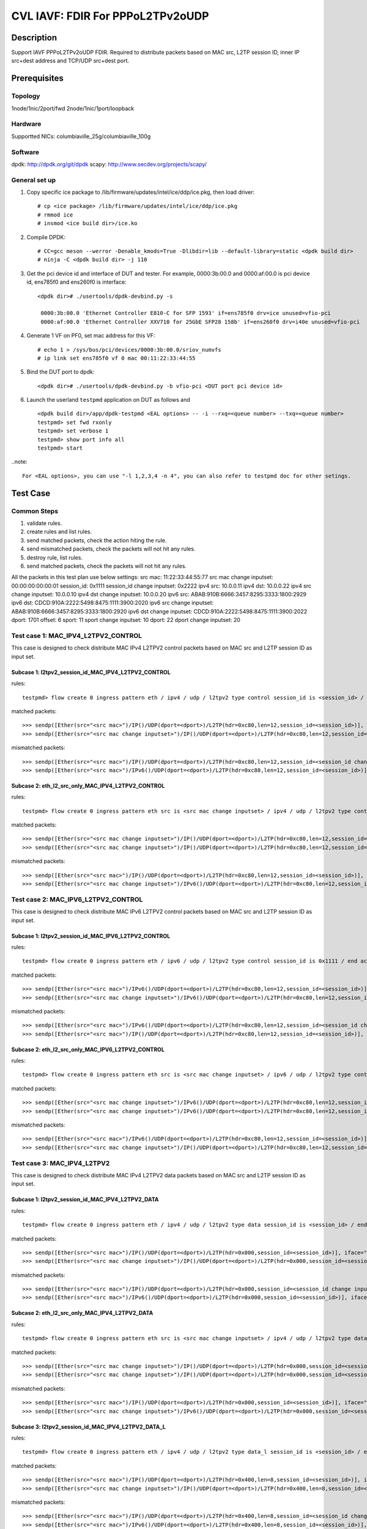 .. Copyright (c) <2022>, Intel Corporation
   All rights reserved.

   Redistribution and use in source and binary forms, with or without
   modification, are permitted provided that the following conditions
   are met:

   - Redistributions of source code must retain the above copyright
     notice, this list of conditions and the following disclaimer.

   - Redistributions in binary form must reproduce the above copyright
     notice, this list of conditions and the following disclaimer in
     the documentation and/or other materials provided with the
     distribution.

   - Neither the name of Intel Corporation nor the names of its
     contributors may be used to endorse or promote products derived
     from this software without specific prior written permission.

   THIS SOFTWARE IS PROVIDED BY THE COPYRIGHT HOLDERS AND CONTRIBUTORS
   "AS IS" AND ANY EXPRESS OR IMPLIED WARRANTIES, INCLUDING, BUT NOT
   LIMITED TO, THE IMPLIED WARRANTIES OF MERCHANTABILITY AND FITNESS
   FOR A PARTICULAR PURPOSE ARE DISCLAIMED. IN NO EVENT SHALL THE
   COPYRIGHT OWNER OR CONTRIBUTORS BE LIABLE FOR ANY DIRECT, INDIRECT,
   INCIDENTAL, SPECIAL, EXEMPLARY, OR CONSEQUENTIAL DAMAGES
   (INCLUDING, BUT NOT LIMITED TO, PROCUREMENT OF SUBSTITUTE GOODS OR
   SERVICES; LOSS OF USE, DATA, OR PROFITS; OR BUSINESS INTERRUPTION)
   HOWEVER CAUSED AND ON ANY THEORY OF LIABILITY, WHETHER IN CONTRACT,
   STRICT LIABILITY, OR TORT (INCLUDING NEGLIGENCE OR OTHERWISE)
   ARISING IN ANY WAY OUT OF THE USE OF THIS SOFTWARE, EVEN IF ADVISED
   OF THE POSSIBILITY OF SUCH DAMAGE.

=================================
CVL IAVF: FDIR For PPPoL2TPv2oUDP
=================================

Description
===========

Support IAVF PPPoL2TPv2oUDP FDIR.
Required to distribute packets based on MAC src, L2TP session ID, inner IP src+dest address and TCP/UDP src+dest port.

Prerequisites
=============

Topology
--------
1node/1nic/2port/fwd
2node/1nic/1port/loopback

Hardware
--------
Supportted NICs: columbiaville_25g/columbiaville_100g

Software
--------
dpdk: http://dpdk.org/git/dpdk
scapy: http://www.secdev.org/projects/scapy/

General set up
--------------
1. Copy specific ice package to /lib/firmware/updates/intel/ice/ddp/ice.pkg,
   then load driver::

    # cp <ice package> /lib/firmware/updates/intel/ice/ddp/ice.pkg
    # rmmod ice
    # insmod <ice build dir>/ice.ko

2. Compile DPDK::

    # CC=gcc meson --werror -Denable_kmods=True -Dlibdir=lib --default-library=static <dpdk build dir>
    # ninja -C <dpdk build dir> -j 110

3. Get the pci device id and interface of DUT and tester. 
   For example, 0000:3b:00.0 and 0000:af:00.0 is pci device id,
   ens785f0 and ens260f0 is interface::

    <dpdk dir># ./usertools/dpdk-devbind.py -s

     0000:3b:00.0 'Ethernet Controller E810-C for SFP 1593' if=ens785f0 drv=ice unused=vfio-pci
     0000:af:00.0 'Ethernet Controller XXV710 for 25GbE SFP28 158b' if=ens260f0 drv=i40e unused=vfio-pci

4. Generate 1 VF on PF0, set mac address for this VF::

    # echo 1 > /sys/bus/pci/devices/0000:3b:00.0/sriov_numvfs
    # ip link set ens785f0 vf 0 mac 00:11:22:33:44:55

5. Bind the DUT port to dpdk::

    <dpdk dir># ./usertools/dpdk-devbind.py -b vfio-pci <DUT port pci device id>

6. Launch the userland ``testpmd`` application on DUT as follows and ::

    <dpdk build dir>/app/dpdk-testpmd <EAL options> -- -i --rxq=<queue number> --txq=<queue number>
    testpmd> set fwd rxonly
    testpmd> set verbose 1
    testpmd> show port info all
    testpmd> start

..note::

    For <EAL options>, you can use "-l 1,2,3,4 -n 4", you can also refer to testpmd doc for other setings.

Test Case
=========

Common Steps
------------
1. validate rules.
2. create rules and list rules.
3. send matched packets, check the action hiting the rule.
4. send mismatched packets, check the packets will not hit any rules.
5. destroy rule, list rules.
6. send matched packets, check the packets will not hit any rules.

All the packets in this test plan use below settings:
src mac: 11:22:33:44:55:77
src mac change inputset: 00:00:00:00:00:01
session_id: 0x1111
session_id change inputset: 0x2222
ipv4 src: 10.0.0.11
ipv4 dst: 10.0.0.22
ipv4 src change inputset: 10.0.0.10
ipv4 dst change inputset: 10.0.0.20
ipv6 src: ABAB:910B:6666:3457:8295:3333:1800:2929
ipv6 dst: CDCD:910A:2222:5498:8475:1111:3900:2020
ipv6 src change inputset: ABAB:910B:6666:3457:8295:3333:1800:2920
ipv6 dst change inputset: CDCD:910A:2222:5498:8475:1111:3900:2022
dport: 1701
offset: 6
sport: 11
sport change inputset: 10
dport: 22
dport change inputset: 20

Test case 1: MAC_IPV4_L2TPV2_CONTROL
------------------------------------
This case is designed to check distribute MAC IPv4 L2TPV2 control packets based on MAC src and L2TP session ID as input set.

Subcase 1: l2tpv2_session_id_MAC_IPV4_L2TPV2_CONTROL
~~~~~~~~~~~~~~~~~~~~~~~~~~~~~~~~~~~~~~~~~~~~~~~~~~~~
rules::

    testpmd> flow create 0 ingress pattern eth / ipv4 / udp / l2tpv2 type control session_id is <session_id> / end actions queue index 3 / end

matched packets::

    >>> sendp([Ether(src="<src mac>")/IP()/UDP(dport=<dport>)/L2TP(hdr=0xc80,len=12,session_id=<session_id>)], iface="<tester interface>")
    >>> sendp([Ether(src="<src mac change inputset>")/IP()/UDP(dport=<dport>)/L2TP(hdr=0xc80,len=12,session_id=<session_id>)], iface="<tester interface>")

mismatched packets::

    >>> sendp([Ether(src="<src mac>")/IP()/UDP(dport=<dport>)/L2TP(hdr=0xc80,len=12,session_id=<session_id change inputset>)], iface="<tester interface>")
    >>> sendp([Ether(src="<src mac>")/IPv6()/UDP(dport=<dport>)/L2TP(hdr=0xc80,len=12,session_id=<session_id>)], iface="<tester interface>")

Subcase 2: eth_l2_src_only_MAC_IPV4_L2TPV2_CONTROL
~~~~~~~~~~~~~~~~~~~~~~~~~~~~~~~~~~~~~~~~~~~~~~~~~~
rules::

    testpmd> flow create 0 ingress pattern eth src is <src mac change inputset> / ipv4 / udp / l2tpv2 type control / end actions drop / end

matched packets::

    >>> sendp([Ether(src="<src mac change inputset>")/IP()/UDP(dport=<dport>)/L2TP(hdr=0xc80,len=12,session_id=<session_id>)], iface="<tester interface>")
    >>> sendp([Ether(src="<src mac change inputset>")/IP()/UDP(dport=<dport>)/L2TP(hdr=0xc80,len=12,session_id=<session_id change inputset>)], iface="<tester interface>")

mismatched packets::

    >>> sendp([Ether(src="<src mac>")/IP()/UDP(dport=<dport>)/L2TP(hdr=0xc80,len=12,session_id=<session_id>)], iface="<tester interface>")
    >>> sendp([Ether(src="<src mac change inputset>")/IPv6()/UDP(dport=<dport>)/L2TP(hdr=0xc80,len=12,session_id=<session_id>)], iface="<tester interface>")

Test case 2: MAC_IPV6_L2TPV2_CONTROL
------------------------------------
This case is designed to check distribute MAC IPv6 L2TPV2 control packets based on MAC src and L2TP session ID as input set.

Subcase 1: l2tpv2_session_id_MAC_IPV6_L2TPV2_CONTROL
~~~~~~~~~~~~~~~~~~~~~~~~~~~~~~~~~~~~~~~~~~~~~~~~~~~~
rules::

    testpmd> flow create 0 ingress pattern eth / ipv6 / udp / l2tpv2 type control session_id is 0x1111 / end actions queue index 3 / end

matched packets::

    >>> sendp([Ether(src="<src mac>")/IPv6()/UDP(dport=<dport>)/L2TP(hdr=0xc80,len=12,session_id=<session_id>)], iface="<tester interface>")
    >>> sendp([Ether(src="<src mac change inputset>")/IPv6()/UDP(dport=<dport>)/L2TP(hdr=0xc80,len=12,session_id=<session_id>)], iface="<tester interface>")

mismatched packets::

    >>> sendp([Ether(src="<src mac>")/IPv6()/UDP(dport=<dport>)/L2TP(hdr=0xc80,len=12,session_id=<session_id change inputset>)], iface="<tester interface>")
    >>> sendp([Ether(src="<src mac>")/IP()/UDP(dport=<dport>)/L2TP(hdr=0xc80,len=12,session_id=<session_id>)], iface="<tester interface>")

Subcase 2: eth_l2_src_only_MAC_IPV6_L2TPV2_CONTROL
~~~~~~~~~~~~~~~~~~~~~~~~~~~~~~~~~~~~~~~~~~~~~~~~~~
rules::

    testpmd> flow create 0 ingress pattern eth src is <src mac change inputset> / ipv6 / udp / l2tpv2 type control / end actions drop / end

matched packets::

    >>> sendp([Ether(src="<src mac change inputset>")/IPv6()/UDP(dport=<dport>)/L2TP(hdr=0xc80,len=12,session_id=<session_id>)], iface="<tester interface>")
    >>> sendp([Ether(src="<src mac change inputset>")/IPv6()/UDP(dport=<dport>)/L2TP(hdr=0xc80,len=12,session_id=<session_id change inputset>)], iface="<tester interface>")

mismatched packets::

    >>> sendp([Ether(src="<src mac>")/IPv6()/UDP(dport=<dport>)/L2TP(hdr=0xc80,len=12,session_id=<session_id>)], iface="<tester interface>")
    >>> sendp([Ether(src="<src mac change inputset>")/IP()/UDP(dport=<dport>)/L2TP(hdr=0xc80,len=12,session_id=<session_id>)], iface="<tester interface>")

Test case 3: MAC_IPV4_L2TPV2
----------------------------
This case is designed to check distribute MAC IPv4 L2TPV2 data packets based on MAC src and L2TP session ID as input set.

Subcase 1: l2tpv2_session_id_MAC_IPV4_L2TPV2_DATA
~~~~~~~~~~~~~~~~~~~~~~~~~~~~~~~~~~~~~~~~~~~~~~~~~
rules::

    testpmd> flow create 0 ingress pattern eth / ipv4 / udp / l2tpv2 type data session_id is <session_id> / end actions queue index 3 / end

matched packets::

    >>> sendp([Ether(src="<src mac>")/IP()/UDP(dport=<dport>)/L2TP(hdr=0x000,session_id=<session_id>)], iface="<tester interface>")
    >>> sendp([Ether(src="<src mac change inputset>")/IP()/UDP(dport=<dport>)/L2TP(hdr=0x000,session_id=<session_id>)], iface="<tester interface>")

mismatched packets::

    >>> sendp([Ether(src="<src mac>")/IP()/UDP(dport=<dport>)/L2TP(hdr=0x000,session_id=<session_id change inputset>)], iface="<tester interface>")
    >>> sendp([Ether(src="<src mac>")/IPv6()/UDP(dport=<dport>)/L2TP(hdr=0x000,session_id=<session_id>)], iface="<tester interface>")

Subcase 2: eth_l2_src_only_MAC_IPV4_L2TPV2_DATA
~~~~~~~~~~~~~~~~~~~~~~~~~~~~~~~~~~~~~~~~~~~~~~~
rules::

    testpmd> flow create 0 ingress pattern eth src is <src mac change inputset> / ipv4 / udp / l2tpv2 type data / end actions queue index 5 / end

matched packets::

    >>> sendp([Ether(src="<src mac change inputset>")/IP()/UDP(dport=<dport>)/L2TP(hdr=0x000,session_id=<session_id>)], iface="<tester interface>")
    >>> sendp([Ether(src="<src mac change inputset>")/IP()/UDP(dport=<dport>)/L2TP(hdr=0x000,session_id=<session_id change inputset>)], iface="<tester interface>")

mismatched packets::

    >>> sendp([Ether(src="<src mac>")/IP()/UDP(dport=<dport>)/L2TP(hdr=0x000,session_id=<session_id>)], iface="<tester interface>")
    >>> sendp([Ether(src="<src mac change inputset>")/IPv6()/UDP(dport=<dport>)/L2TP(hdr=0x000,session_id=<session_id>)], iface="<tester interface>")

Subcase 3: l2tpv2_session_id_MAC_IPV4_L2TPV2_DATA_L
~~~~~~~~~~~~~~~~~~~~~~~~~~~~~~~~~~~~~~~~~~~~~~~~~~~
rules::

    testpmd> flow create 0 ingress pattern eth / ipv4 / udp / l2tpv2 type data_l session_id is <session_id> / end actions rss queues 2 3 end / end

matched packets::

    >>> sendp([Ether(src="<src mac>")/IP()/UDP(dport=<dport>)/L2TP(hdr=0x400,len=8,session_id=<session_id>)], iface="<tester interface>")
    >>> sendp([Ether(src="<src mac change inputset>")/IP()/UDP(dport=<dport>)/L2TP(hdr=0x400,len=8,session_id=<session_id>)], iface="<tester interface>")

mismatched packets::

    >>> sendp([Ether(src="<src mac>")/IP()/UDP(dport=<dport>)/L2TP(hdr=0x400,len=8,session_id=<session_id change inputset>)], iface="<tester interface>")
    >>> sendp([Ether(src="<src mac>")/IPv6()/UDP(dport=<dport>)/L2TP(hdr=0x400,len=8,session_id=<session_id>)], iface="<tester interface>")

Subcase 4: eth_l2_src_only_MAC_IPV4_L2TPV2_DATA_L
~~~~~~~~~~~~~~~~~~~~~~~~~~~~~~~~~~~~~~~~~~~~~~~~~
rules::

    testpmd> flow create 0 ingress pattern eth src is <src mac change inputset> / ipv4 / udp / l2tpv2 type data_l / end actions queue index 3/ end

matched packets::

    >>> sendp([Ether(src="<src mac change inputset>")/IP()/UDP(dport=<dport>)/L2TP(hdr=0x400,len=8,session_id=<session_id>)], iface="<tester interface>")
    >>> sendp([Ether(src="<src mac change inputset>")/IP()/UDP(dport=<dport>)/L2TP(hdr=0x400,len=8,session_id=<session_id change inputset>)], iface="<tester interface>")

mismatched packets::

    >>> sendp([Ether(src="<src mac>")/IP()/UDP(dport=<dport>)/L2TP(hdr=0x400,len=8,session_id=<session_id>)], iface="<tester interface>")
    >>> sendp([Ether(src="<src mac change inputset>")/IPv6()/UDP(dport=<dport>)/L2TP(hdr=0x400,len=8,session_id=<session_id>)], iface="<tester interface>")

Subcase 5: l2tpv2_session_id_MAC_IPV4_L2TPV2_DATA_S
~~~~~~~~~~~~~~~~~~~~~~~~~~~~~~~~~~~~~~~~~~~~~~~~~~~
rules::

    testpmd> flow create 0 ingress pattern eth / ipv4 / udp / l2tpv2 type data_s session_id is 0x1111 / end actions passthru / end

matched packets::

    >>> sendp([Ether(src="<src mac>")/IP()/UDP(dport=<dport>)/L2TP(hdr=0x080,session_id=<session_id>)], iface="<tester interface>")
    >>> sendp([Ether(src="<src mac change inputset>")/IP()/UDP(dport=<dport>)/L2TP(hdr=0x080,session_id=<session_id>)], iface="<tester interface>")

mismatched packets::

    >>> sendp([Ether(src="<src mac>")/IP()/UDP(dport=<dport>)/L2TP(hdr=0x080,session_id=<session_id change inputset>)], iface="<tester interface>")
    >>> sendp([Ether(src="<src mac>")/IPv6()/UDP(dport=<dport>)/L2TP(hdr=0x080,session_id=<session_id>)], iface="<tester interface>")
 
Subcase 6: eth_l2_src_only_MAC_IPV4_L2TPV2_DATA_S
~~~~~~~~~~~~~~~~~~~~~~~~~~~~~~~~~~~~~~~~~~~~~~~~~
rules::

    testpmd> flow create 0 ingress pattern eth src is <src mac change inputset> / ipv4 / udp / l2tpv2 type data_s / end actions queue index 6 / end

matched packets::

    >>> sendp([Ether(src="<src mac change inputset>")/IP()/UDP(dport=<dport>)/L2TP(hdr=0x080,session_id=<session_id>)], iface="<tester interface>")
    >>> sendp([Ether(src="<src mac change inputset>")/IP()/UDP(dport=<dport>)/L2TP(hdr=0x080,session_id=<session_id change inputset>)], iface="<tester interface>")

mismatched packets::

    >>> sendp([Ether(src="<src mac>")/IP()/UDP(dport=<dport>)/L2TP(hdr=0x080,session_id=<session_id>)], iface="<tester interface>")
    >>> sendp([Ether(src="<src mac change inputset>")/IPv6()/UDP(dport=<dport>)/L2TP(hdr=0x080,session_id=<session_id>)], iface="<tester interface>")

Subcase 7: l2tpv2_session_id_MAC_IPV4_L2TPV2_DATA_O
~~~~~~~~~~~~~~~~~~~~~~~~~~~~~~~~~~~~~~~~~~~~~~~~~~~
rules::

    testpmd> flow create 0 ingress pattern eth / ipv4 / udp / l2tpv2 type data_o session_id is <session_id> offset_size is <offset> / end actions drop / end

matched packets::

    >>> sendp([Ether(src="<src mac>")/IP()/UDP(dport=<dport>)/L2TP(hdr=0x020,session_id=<session_id>,offset=<offset>)], iface="<tester interface>")
    >>> sendp([Ether(src="<src mac change inputset>")/IP()/UDP(dport=<dport>)/L2TP(hdr=0x020,session_id=<session_id>,offset=<offset>)], iface="<tester interface>")

mismatched packets::

    >>> sendp([Ether(src="<src mac>")/IP()/UDP(dport=<dport>)/L2TP(hdr=0x020,session_id=<session_id change inputset>,offset=<offset>)], iface="<tester interface>")
    >>> sendp([Ether(src="<src mac>")/IPv6()/UDP(dport=<dport>)/L2TP(hdr=0x020,session_id=<session_id>,offset=<offset>)], iface="<tester interface>")

Subcase 8: eth_l2_src_only_MAC_IPV4_L2TPV2_DATA_O
~~~~~~~~~~~~~~~~~~~~~~~~~~~~~~~~~~~~~~~~~~~~~~~~~
rules::

    testpmd> flow create 0 ingress pattern eth src is <src mac change inputset> / ipv4 / udp / l2tpv2 type data_o offset_size is <offset> / end actions queue index 5 / end

matched packets::

    >>> sendp([Ether(src="<src mac change inputset>")/IP()/UDP(dport=<dport>)/L2TP(hdr=0x020,session_id=<session_id>,offset=<offset>)], iface="<tester interface>")
    >>> sendp([Ether(src="<src mac change inputset>")/IP()/UDP(dport=<dport>)/L2TP(hdr=0x020,session_id=<session_id change inputset>,offset=<offset>)], iface="<tester interface>")

mismatched packets::

    >>> sendp([Ether(src="<src mac>")/IP()/UDP(dport=<dport>)/L2TP(hdr=0x020,session_id=<session_id>,offset=<offset>)], iface="<tester interface>")
    >>> sendp([Ether(src="<src mac change inputset>")/IPv6()/UDP(dport=<dport>)/L2TP(hdr=0x020,session_id=<session_id>,offset=<offset>)], iface="<tester interface>")

Subcase 9: l2tpv2_session_id_MAC_IPV4_L2TPV2_DATA_L_S
~~~~~~~~~~~~~~~~~~~~~~~~~~~~~~~~~~~~~~~~~~~~~~~~~~~~~
rules::

    testpmd> flow create 0 ingress pattern eth / ipv4 / udp / l2tpv2 type data_l_s session_id is 0x1111 / end actions queue index 2 / end

matched packets::

    >>> sendp([Ether(src="<src mac>")/IP()/UDP(dport=<dport>)/L2TP(hdr=0x480,len=12,session_id=<session_id>)], iface="<tester interface>")
    >>> sendp([Ether(src="<src mac change inputset>")/IP()/UDP(dport=<dport>)/L2TP(hdr=0x480,len=12,session_id=<session_id>)], iface="<tester interface>")

mismatched packets::

    >>> sendp([Ether(src="<src mac>")/IP()/UDP(dport=<dport>)/L2TP(hdr=0x480,len=12,session_id=<session_id change inputset>)], iface="<tester interface>")
    >>> sendp([Ether(src="<src mac>")/IPv6()/UDP(dport=<dport>)/L2TP(hdr=0x480,len=12,session_id=<session_id>)], iface="<tester interface>")

Subcase 10: eth_l2_src_only_MAC_IPV4_L2TPV2_DATA_L_S
~~~~~~~~~~~~~~~~~~~~~~~~~~~~~~~~~~~~~~~~~~~~~~~~~~~~
rules::

    testpmd> flow create 0 ingress pattern eth src is <src mac change inputset> / ipv4 / udp / l2tpv2 type data_l_s / end actions queue index 3 / end

matched packets::

    >>> sendp([Ether(src="<src mac change inputset>")/IP()/UDP(dport=<dport>)/L2TP(hdr=0x480,len=12,session_id=<session_id>)], iface="<tester interface>")
    >>> sendp([Ether(src="<src mac change inputset>")/IP()/UDP(dport=<dport>)/L2TP(hdr=0x480,len=12,session_id=<session_id change inputset>)], iface="<tester interface>")

mismatched packets::

    >>> sendp([Ether(src="<src mac>")/IP()/UDP(dport=<dport>)/L2TP(hdr=0x480,len=12,session_id=<session_id>)], iface="<tester interface>")
    >>> sendp([Ether(src="<src mac change inputset>")/IPv6()/UDP(dport=<dport>)/L2TP(hdr=0x480,len=12,session_id=<session_id>)], iface="<tester interface>")
 
Test case 4: MAC_IPV6_L2TPV2 
----------------------------
This case is designed to check distribute MAC IPv6 L2TPV2 data packets based on MAC src and L2TP session ID as input set.

Subcase 1: l2tpv2_session_id_MAC_IPV6_L2TPV2_DATA
~~~~~~~~~~~~~~~~~~~~~~~~~~~~~~~~~~~~~~~~~~~~~~~~~
rules::

    testpmd> flow create 0 ingress pattern eth / ipv6 / udp / l2tpv2 type data session_id is 0x1111 / end actions queue index 3 / end

matched packets::

    >>> sendp([Ether(src="<src mac>")/IPv6()/UDP(dport=<dport>)/L2TP(hdr=0x000,session_id=<session_id>)], iface="<tester interface>")
    >>> sendp([Ether(src="<src mac change inputset>")/IPv6()/UDP(dport=<dport>)/L2TP(hdr=0x000,session_id=<session_id>)], iface="<tester interface>")

mismatched packets::

    >>> sendp([Ether(src="<src mac>")/IPv6()/UDP(dport=<dport>)/L2TP(hdr=0x000,session_id=<session_id change inputset>)], iface="<tester interface>")
    >>> sendp([Ether(src="<src mac>")/IP()/UDP(dport=<dport>)/L2TP(hdr=0x000,session_id=<session_id>)], iface="<tester interface>")

Subcase 2: eth_l2_src_only_MAC_IPV6_L2TPV2_DATA
~~~~~~~~~~~~~~~~~~~~~~~~~~~~~~~~~~~~~~~~~~~~~~~
rules::

    testpmd> flow create 0 ingress pattern eth src is <src mac change inputset> / ipv6 / udp / l2tpv2 type data / end actions queue index 5 / end

matched packets::

    >>> sendp([Ether(src="<src mac change inputset>")/IPv6()/UDP(dport=<dport>)/L2TP(hdr=0x000,session_id=<session_id>)], iface="<tester interface>")
    >>> sendp([Ether(src="<src mac change inputset>")/IPv6()/UDP(dport=<dport>)/L2TP(hdr=0x000,session_id=<session_id change inputset>)], iface="<tester interface>")

mismatched packets::

    >>> sendp([Ether(src="<src mac>")/IPv6()/UDP(dport=<dport>)/L2TP(hdr=0x000,session_id=<session_id>)], iface="<tester interface>")
    >>> sendp([Ether(src="<src mac change inputset>")/IP()/UDP(dport=<dport>)/L2TP(hdr=0x000,session_id=<session_id>)], iface="<tester interface>")

Subcase 3: l2tpv2_session_id_MAC_IPV6_L2TPV2_DATA_L
~~~~~~~~~~~~~~~~~~~~~~~~~~~~~~~~~~~~~~~~~~~~~~~~~~~
rules::

    testpmd> flow create 0 ingress pattern eth / ipv6 / udp / l2tpv2 type data_l session_id is <session_id> / end actions rss queues 2 3 end / end

matched packets::

    >>> sendp([Ether(src="<src mac>")/IPv6()/UDP(dport=<dport>)/L2TP(hdr=0x400,len=8,session_id=<session_id>)], iface="<tester interface>")
    >>> sendp([Ether(src="<src mac change inputset>")/IPv6()/UDP(dport=<dport>)/L2TP(hdr=0x400,len=8,session_id=<session_id>)], iface="<tester interface>")

mismatched packets::

    >>> sendp([Ether(src="<src mac>")/IPv6()/UDP(dport=<dport>)/L2TP(hdr=0x400,len=8,session_id=<session_id change inputset>)], iface="<tester interface>")
    >>> sendp([Ether(src="<src mac>")/IP()/UDP(dport=<dport>)/L2TP(hdr=0x400,len=8,session_id=<session_id>)], iface="<tester interface>")

Subcase 4: eth_l2_src_only_MAC_IPV6_L2TPV2_DATA_L
~~~~~~~~~~~~~~~~~~~~~~~~~~~~~~~~~~~~~~~~~~~~~~~~~
rules::

    testpmd> flow create 0 ingress pattern eth src is <src mac change inputset> / ipv6 / udp / l2tpv2 type data_l / end actions queue index 3 / end

matched packets::

    >>> sendp([Ether(src="<src mac change inputset>")/IPv6()/UDP(dport=<dport>)/L2TP(hdr=0x400,len=8,session_id=<session_id>)], iface="<tester interface>")
    >>> sendp([Ether(src="<src mac change inputset>")/IPv6()/UDP(dport=<dport>)/L2TP(hdr=0x400,len=8,session_id=<session_id change inputset>)], iface="<tester interface>")

mismatched packets::

    >>> sendp([Ether(src="<src mac>")/IPv6()/UDP(dport=<dport>)/L2TP(hdr=0x400,len=8,session_id=<session_id>], iface="<tester interface>")
    >>> sendp([Ether(src="<src mac change inputset>")/IP()/UDP(dport=<dport>)/L2TP(hdr=0x400,len=8,session_id=<session_id>)], iface="<tester interface>")

Subcase 5: l2tpv2_session_id_MAC_IPV6_L2TPV2_DATA_S
~~~~~~~~~~~~~~~~~~~~~~~~~~~~~~~~~~~~~~~~~~~~~~~~~~~
rules::

    testpmd> flow create 0 ingress pattern eth / ipv6 / udp / l2tpv2 type data_s session_id is <session_id> / end actions mark id 1 / end

matched packets::

    >>> sendp([Ether(src="<src mac>")/IPv6()/UDP(dport=<dport>)/L2TP(hdr=0x080,session_id=<session_id>)], iface="<tester interface>")
    >>> sendp([Ether(src="<src mac change inputset>")/IPv6()/UDP(dport=<dport>)/L2TP(hdr=0x080,session_id=<session_id>)], iface="<tester interface>")

mismatched packets::

    >>> sendp([Ether(src="<src mac>")/IPv6()/UDP(dport=<dport>)/L2TP(hdr=0x080,session_id=<session_id change inputset>)], iface="<tester interface>")
    >>> sendp([Ether(src="<src mac>")/IP()/UDP(dport=<dport>)/L2TP(hdr=0x080,session_id=<session_id>)], iface="<tester interface>")

Subcase 6: eth_l2_src_only_MAC_IPV6_L2TPV2_DATA_S
~~~~~~~~~~~~~~~~~~~~~~~~~~~~~~~~~~~~~~~~~~~~~~~~~
rules::

    testpmd> flow create 0 ingress pattern eth src is <src mac change inputset> / ipv6 / udp / l2tpv2 type data_s / end actions queue index 6 / end

matched packets::

    >>> sendp([Ether(src="<src mac change inputset>")/IPv6()/UDP(dport=<dport>)/L2TP(hdr=0x080,session_id=<session_id>)], iface="<tester interface>")
    >>> sendp([Ether(src="<src mac change inputset>")/IPv6()/UDP(dport=<dport>)/L2TP(hdr=0x080,session_id=<session_id change inputset>)], iface="<tester interface>")

mismatched packets::

    >>> sendp([Ether(src="<src mac>")/IPv6()/UDP(dport=<dport>)/L2TP(hdr=0x080,session_id=<session_id>)], iface="<tester interface>")
    >>> sendp([Ether(src="<src mac change inputset>")/IP()/UDP(dport=<dport>)/L2TP(hdr=0x080,session_id=<session_id>)], iface="<tester interface>")

Subcase 7: l2tpv2_session_id_MAC_IPV6_L2TPV2_DATA_O
~~~~~~~~~~~~~~~~~~~~~~~~~~~~~~~~~~~~~~~~~~~~~~~~~~~
rules::

    testpmd> flow create 0 ingress pattern eth / ipv6 / udp / l2tpv2 type data_o session_id is <session_id> offset_size is <offset> / end actions drop / end

matched packets::

    >>> sendp([Ether(src="<src mac>")/IPv6()/UDP(dport=<dport>)/L2TP(hdr=0x020,session_id=<session_id>,offset=<offset>)], iface="<tester interface>")
    >>> sendp([Ether(src="<src mac change inputset>")/IPv6()/UDP(dport=<dport>)/L2TP(hdr=0x020,session_id=<session_id>,offset=<offset>)], iface="<tester interface>")
 
mismatched packets::

    >>> sendp([Ether(src="<src mac>")/IPv6()/UDP(dport=<dport>)/L2TP(hdr=0x020,session_id=<session_id change inputset>,offset=<offset>)], iface="<tester interface>")
    >>> sendp([Ether(src="<src mac>")/IP()/UDP(dport=<dport>)/L2TP(hdr=0x020,session_id=<session_id>,offset=<offset>)], iface="<tester interface>")

Subcase 8: eth_l2_src_only_MAC_IPV6_L2TPV2_DATA_O
~~~~~~~~~~~~~~~~~~~~~~~~~~~~~~~~~~~~~~~~~~~~~~~~~
rules::

    testpmd> flow create 0 ingress pattern eth src is <src mac change inputset> / ipv6 / udp / l2tpv2 type data_o offset_size is <offset> / end actions queue index 5 / end

matched packets::

    >>> sendp([Ether(src="<src mac change inputset>")/IPv6()/UDP(dport=<dport>)/L2TP(hdr=0x020,session_id=<session_id>,offset=<offset>)], iface="<tester interface>")
    >>> sendp([Ether(src="<src mac change inputset>")/IPv6()/UDP(dport=<dport>)/L2TP(hdr=0x020,session_id=<session_id change inputset>,offset=<offset>)], iface="<tester interface>")

mismatched packets::

    >>> sendp([Ether(src="<src mac>")/IPv6()/UDP(dport=<dport>)/L2TP(hdr=0x020,session_id=<session_id>,offset=<offset>)], iface="<tester interface>")
    >>> sendp([Ether(src="<src mac change inputset>")/IP()/UDP(dport=<dport>)/L2TP(hdr=0x020,session_id=<session_id>,offset=<offset>)], iface="<tester interface>")

Subcase 9: l2tpv2_session_id_MAC_IPV6_L2TPV2_DATA_L_S
~~~~~~~~~~~~~~~~~~~~~~~~~~~~~~~~~~~~~~~~~~~~~~~~~~~~~
rules::

    testpmd> flow create 0 ingress pattern eth / ipv6 / udp / l2tpv2 type data_l_s session_id is <session_id> / end actions queue index 2 / end

matched packets::

    >>> sendp([Ether(src="<src mac>")/IPv6()/UDP(dport=<dport>)/L2TP(hdr=0x480,len=12,session_id=<session_id>)], iface="<tester interface>")
    >>> sendp([Ether(src="<src mac change inputset>")/IPv6()/UDP(dport=<dport>)/L2TP(hdr=0x480,len=12,session_id=<session_id>)], iface="<tester interface>")

mismatched packets::

    >>> sendp([Ether(src="<src mac>")/IPv6()/UDP(dport=<dport>)/L2TP(hdr=0x480,len=12,session_id=<session_id change inputset>)], iface="<tester interface>")
    >>> sendp([Ether(src="<src mac>")/IP()/UDP(dport=<dport>)/L2TP(hdr=0x480,len=12,session_id=<session_id>)], iface="<tester interface>")

Subcase 10: eth_l2_src_only_MAC_IPV6_L2TPV2_DATA_L_S
~~~~~~~~~~~~~~~~~~~~~~~~~~~~~~~~~~~~~~~~~~~~~~~~~~~~
rules::

    testpmd> flow create 0 ingress pattern eth src is <src mac change inputset> / ipv6 / udp / l2tpv2 type data_l_s / end actions queue index 3 / end

matched packets::

    >>> sendp([Ether(src="<src mac change inputset>")/IPv6()/UDP(dport=<dport>)/L2TP(hdr=0x480,len=12,session_id=<session_id>)], iface="<tester interface>")
    >>> sendp([Ether(src="<src mac change inputset>")/IPv6()/UDP(dport=<dport>)/L2TP(hdr=0x480,len=12,session_id=<session_id change inputset>)], iface="<tester interface>")

mismatched packets::

    >>> sendp([Ether(src="<src mac>")/IPv6()/UDP(dport=<dport>)/L2TP(hdr=0x480,len=12,session_id=<session_id>)], iface="<tester interface>")
    >>> sendp([Ether(src="<src mac change inputset>")/IP()/UDP(dport=<dport>)/L2TP(hdr=0x480,len=12,session_id=<session_id>)], iface="<tester interface>")

Test case 5: MAC_IPV4_PPPoL2TPV2 
--------------------------------
This case is designed to check distribute MAC IPv4 PPPoL2TPV2 data packets based on MAC src and L2TP session ID as input set.

Subcase 1: l2tpv2_session_id_MAC_IPV4_PPPoL2TPV2_DATA
~~~~~~~~~~~~~~~~~~~~~~~~~~~~~~~~~~~~~~~~~~~~~~~~~~~~~
rules::

    testpmd> flow create 0 ingress pattern eth / ipv4 / udp / l2tpv2 type data session_id is <session_id> / ppp / end actions queue index 3 / end

matched packets::

    >>> sendp([Ether(src="<src mac>")/IP()/UDP(dport=<dport>)/L2TP(hdr=0x000,session_id=<session_id>)/HDLC()/Raw(b"\\x00\\x00")], iface="<tester interface>")
    >>> sendp([Ether(src="<src mac change inputset>")/IP()/UDP(dport=<dport>)/L2TP(hdr=0x000,session_id=<session_id>)/HDLC()/Raw(b"\\x00\\x00")], iface="<tester interface>")

mismatched packets::

    >>> sendp([Ether(src="<src mac>")/IP()/UDP(dport=<dport>)/L2TP(hdr=0x000,session_id=<session_id change inputset>)/HDLC()/Raw(b"\\x00\\x00")], iface="<tester interface>")
    >>> sendp([Ether(src="<src mac>")/IPv6()/UDP(dport=<dport>)/L2TP(hdr=0x000,session_id=<session_id>)/HDLC()/Raw(b"\\x00\\x00")], iface="<tester interface>")

Subcase 2: eth_l2_src_only_MAC_IPV4_PPPoL2TPV2_DATA
~~~~~~~~~~~~~~~~~~~~~~~~~~~~~~~~~~~~~~~~~~~~~~~~~~~
rules::

    testpmd> flow create 0 ingress pattern eth src is <src mac change inputset> / ipv4 / udp / l2tpv2 type data / ppp / end actions queue index 5 / end

matched packets::

    >>> sendp([Ether(src="<src mac change inputset>")/IP()/UDP(dport=<dport>)/L2TP(hdr=0x000,session_id=<session_id>)/HDLC()/Raw(b"\\x00\\x00")], iface="<tester interface>")
    >>> sendp([Ether(src="<src mac change inputset>")/IP()/UDP(dport=<dport>)/L2TP(hdr=0x000,session_id=<session_id change inputset>)/HDLC()/Raw(b"\\x00\\x00")], iface="<tester interface>")

mismatched packets::

    >>> sendp([Ether(src="<src mac>")/IP()/UDP(dport=<dport>)/L2TP(hdr=0x000,session_id=<session_id>)/HDLC()/Raw(b"\\x00\\x00")], iface="<tester interface>")
    >>> sendp([Ether(src="<src mac change inputset>")/IPv6()/UDP(dport=<dport>)/L2TP(hdr=0x000,session_id=<session_id>)/HDLC()/Raw(b"\\x00\\x00")], iface="<tester interface>")

Subcase 3: l2tpv2_session_id_MAC_IPV4_PPPoL2TPV2_DATA_L
~~~~~~~~~~~~~~~~~~~~~~~~~~~~~~~~~~~~~~~~~~~~~~~~~~~~~~~
rules::

    testpmd> flow create 0 ingress pattern eth / ipv4 / udp / l2tpv2 type data_l session_id is <session_id> / ppp / end actions rss queues 2 3 end / end

matched packets::

    >>> sendp([Ether(src="<src mac>")/IP()/UDP(dport=<dport>)/L2TP(hdr=0x400,len=12,session_id=<session_id>)/HDLC()/Raw(b"\\x00\\x00")], iface="<tester interface>")
    >>> sendp([Ether(src="<src mac change inputset>")/IP()/UDP(dport=<dport>)/L2TP(hdr=0x400,len=12,session_id=<session_id>)/HDLC()/Raw(b"\\x00\\x00")], iface="<tester interface>")

mismatched packets::

    >>> sendp([Ether(src="<src mac>")/IP()/UDP(dport=<dport>)/L2TP(hdr=0x400,len=12,session_id=<session_id change inputset>)/HDLC()/Raw(b"\\x00\\x00")], iface="<tester interface>")
    >>> sendp([Ether(src="<src mac>")/IPv6()/UDP(dport=<dport>)/L2TP(hdr=0x400,len=12,session_id=<session_id>)/HDLC()/Raw(b"\\x00\\x00")], iface="<tester interface>")

Subcase 4: eth_l2_src_only_MAC_IPV4_PPPoL2TPV2_DATA_L
~~~~~~~~~~~~~~~~~~~~~~~~~~~~~~~~~~~~~~~~~~~~~~~~~~~~~
rules::

    testpmd> flow create 0 ingress pattern eth src is <src mac change inputset> / ipv4 / udp / l2tpv2 type data_l / ppp / end actions queue index 3 / end

matched packets::

    >>> sendp([Ether(src="<src mac change inputset>")/IP()/UDP(dport=<dport>)/L2TP(hdr=0x400,len=12,session_id=<session_id>)/HDLC()/Raw(b"\\x00\\x00")], iface="<tester interface>")
    >>> sendp([Ether(src="<src mac change inputset>")/IP()/UDP(dport=<dport>)/L2TP(hdr=0x400,len=12,session_id=<session_id change inputset>)/HDLC()/Raw(b"\\x00\\x00")], iface="<tester interface>")

mismatched packets::

    >>> sendp([Ether(src="<src mac>")/IP()/UDP(dport=<dport>)/L2TP(hdr=0x400,len=12,session_id=<session_id>)/HDLC()/Raw(b"\\x00\\x00")], iface="<tester interface>")
    >>> sendp([Ether(src="<src mac change inputset>")/IPv6()/UDP(dport=<dport>)/L2TP(hdr=0x400,len=12,session_id=<session_id>)/HDLC()/Raw(b"\\x00\\x00")], iface="<tester interface>")

Subcase 5: l2tpv2_session_id_MAC_IPV4_PPPoL2TPV2_DATA_S
~~~~~~~~~~~~~~~~~~~~~~~~~~~~~~~~~~~~~~~~~~~~~~~~~~~~~~~
rules::

    testpmd> flow create 0 ingress pattern eth / ipv4 / udp / l2tpv2 type data_s session_id is <session_id> / ppp / end actions passthru / end

matched packets::

    >>> sendp([Ether(src="<src mac>")/IP()/UDP(dport=<dport>)/L2TP(hdr=0x080,session_id=<session_id>)/HDLC()/Raw(b"\\x00\\x00")], iface="<tester interface>")
    >>> sendp([Ether(src="<src mac change inputset>")/IP()/UDP(dport=<dport>)/L2TP(hdr=0x080,session_id=<session_id>)/HDLC()/Raw(b"\\x00\\x00")], iface="<tester interface>")

mismatched packets::

    >>> sendp([Ether(src="<src mac>")/IP()/UDP(dport=<dport>)/L2TP(hdr=0x080,session_id=<session_id change inputset>)/HDLC()/Raw(b"\\x00\\x00")], iface="<tester interface>")
    >>> sendp([Ether(src="<src mac>")/IPv6()/UDP(dport=<dport>)/L2TP(hdr=0x080,session_id=<session_id>)/HDLC()/Raw(b"\\x00\\x00")], iface="<tester interface>")

Subcase 6: eth_l2_src_only_MAC_IPV4_PPPoL2TPV2_DATA_S
~~~~~~~~~~~~~~~~~~~~~~~~~~~~~~~~~~~~~~~~~~~~~~~~~~~~~
rules::

    testpmd> flow create 0 ingress pattern eth src is <src mac change inputset> / ipv4 / udp / l2tpv2 type data_s / ppp / end actions queue index 6/ end

matched packets::

    >>> sendp([Ether(src="<src mac change inputset>")/IP()/UDP(dport=<dport>)/L2TP(hdr=0x080,session_id=<session_id>)/HDLC()/Raw(b"\\x00\\x00")], iface="<tester interface>")
    >>> sendp([Ether(src="<src mac change inputset>")/IP()/UDP(dport=<dport>)/L2TP(hdr=0x080,session_id=<session_id change inputset>)/HDLC()/Raw(b"\\x00\\x00")], iface="<tester interface>")

mismatched packets::

    >>> sendp([Ether(src="<src mac>")/IP()/UDP(dport=<dport>)/L2TP(hdr=0x080,session_id=<session_id>)/HDLC()/Raw(b"\\x00\\x00")], iface="<tester interface>")
    >>> sendp([Ether(src="<src mac change inputset>")/IPv6()/UDP(dport=<dport>)/L2TP(hdr=0x080,session_id=<session_id>)/HDLC()/Raw(b"\\x00\\x00")], iface="<tester interface>")

Subcase 7: l2tpv2_session_id_MAC_IPV4_PPPoL2TPV2_DATA_O
~~~~~~~~~~~~~~~~~~~~~~~~~~~~~~~~~~~~~~~~~~~~~~~~~~~~~~~
rules::

    testpmd> flow create 0 ingress pattern eth / ipv4 / udp / l2tpv2 type data_o session_id is <session_id> offset_size is <offset> / ppp / end actions drop / end

matched packets::

    >>> sendp([Ether(src="<src mac>")/IP()/UDP(dport=<dport>)/L2TP(hdr=0x020,session_id=<session_id>,offset=<offset>)/Raw(b"\\x00\\x00\\x00\\x00")/HDLC()/Raw(b"\\x00\\x00")], iface="<tester interface>")
    >>> sendp([Ether(src="<src mac change inputset>")/IP()/UDP(dport=<dport>)/L2TP(hdr=0x020,session_id=<session_id>,offset=<offset>)/Raw(b"\\x00\\x00\\x00\\x00")/HDLC()/Raw(b"\\x00\\x00")], iface="<tester interface>")

mismatched packets::

    >>> sendp([Ether(src="<src mac>")/IP()/UDP(dport=<dport>)/L2TP(hdr=0x020,session_id=<session_id change inputset>,offset=<offset>)/Raw(b"\\x00\\x00\\x00\\x00")/HDLC()/Raw(b"\\x00\\x00")], iface="<tester interface>")
    >>> sendp([Ether(src="<src mac>")/IPv6()/UDP(dport=<dport>)/L2TP(hdr=0x020,session_id=<session_id>,offset=<offset>)/Raw(b"\\x00\\x00\\x00\\x00")/HDLC()/Raw(b"\\x00\\x00")], iface="<tester interface>")

Subcase 8: eth_l2_src_only_MAC_IPV4_PPPoL2TPV2_DATA_O
~~~~~~~~~~~~~~~~~~~~~~~~~~~~~~~~~~~~~~~~~~~~~~~~~~~~~
rules::

    testpmd> flow create 0 ingress pattern eth src is <src mac change inputset> / ipv4 / udp / l2tpv2 type data_o offset_size is <offset> / ppp / end actions queue index 5 / end

matched packets::

    >>> sendp([Ether(src="<src mac change inputset>")/IP()/UDP(dport=<dport>)/L2TP(hdr=0x020,session_id=<session_id>,offset=<offset>)/Raw(b"\\x00\\x00\\x00\\x00")/HDLC()/Raw(b"\\x00\\x00")], iface="<tester interface>")
    >>> sendp([Ether(src="<src mac change inputset>")/IP()/UDP(dport=<dport>)/L2TP(hdr=0x020,session_id=<session_id change inputset>,offset=<offset>)/Raw(b"\\x00\\x00\\x00\\x00")/HDLC()/Raw(b"\\x00\\x00")], iface="<tester interface>")

mismatched packets::

    >>> sendp([Ether(src="<src mac>")/IP()/UDP(dport=<dport>)/L2TP(hdr=0x020,session_id=<session_id>,offset=<offset>)/Raw(b"\\x00\\x00\\x00\\x00")/HDLC()/Raw(b"\\x00\\x00")], iface="<tester interface>")
    >>> sendp([Ether(src="<src mac change inputset>")/IPv6()/UDP(dport=<dport>)/L2TP(hdr=0x020,session_id=<session_id>,offset=<offset>)/Raw(b"\\x00\\x00\\x00\\x00")/HDLC()/Raw(b"\\x00\\x00")], iface="<tester interface>")

Subcase 9: l2tpv2_session_id_MAC_IPV4_PPPoL2TPV2_DATA_L_S
~~~~~~~~~~~~~~~~~~~~~~~~~~~~~~~~~~~~~~~~~~~~~~~~~~~~~~~~~
rules::

    testpmd> flow create 0 ingress pattern eth / ipv4 / udp / l2tpv2 type data_l_s session_id is <session_id> / ppp / end actions queue index 2 / end

matched packets::

    >>> sendp([Ether(src="<src mac>")/IP()/UDP(dport=<dport>)/L2TP(hdr=0x480,len=16,session_id=<session_id>)/HDLC()/Raw(b"\\x00\\x00")], iface="<tester interface>")
    >>> sendp([Ether(src="<src mac change inputset>")/IP()/UDP(dport=<dport>)/L2TP(hdr=0x480,len=16,session_id=<session_id>)/HDLC()/Raw(b"\\x00\\x00")], iface="<tester interface>")

mismatched packets::

    >>> sendp([Ether(src="<src mac>")/IP()/UDP(dport=<dport>)/L2TP(hdr=0x480,len=16,session_id=<session_id change inputset>)/HDLC()/Raw(b"\\x00\\x00")], iface="<tester interface>")
    >>> sendp([Ether(src="<src mac>")/IPv6()/UDP(dport=<dport>)/L2TP(hdr=0x480,len=16,session_id=<session_id>)/HDLC()/Raw(b"\\x00\\x00")], iface="<tester interface>")

Subcase 10: eth_l2_src_only_MAC_IPV4_PPPoL2TPV2_DATA_L_S
~~~~~~~~~~~~~~~~~~~~~~~~~~~~~~~~~~~~~~~~~~~~~~~~~~~~~~~~
rules::

    testpmd> flow create 0 ingress pattern eth src is <src mac change inputset> / ipv4 / udp / l2tpv2 type data_l_s / ppp / end actions queue index 3 / end

matched packets::

    >>> sendp([Ether(src="<src mac change inputset>")/IP()/UDP(dport=<dport>)/L2TP(hdr=0x480,len=16,session_id=<session_id>)/HDLC()/Raw(b"\\x00\\x00")], iface="<tester interface>")
    >>> sendp([Ether(src="<src mac change inputset>")/IP()/UDP(dport=<dport>)/L2TP(hdr=0x480,len=16,session_id=<session_id change inputset>)/HDLC()/Raw(b"\\x00\\x00")], iface="<tester interface>")

mismatched packets::

    >>> sendp([Ether(src="<src mac>")/IP()/UDP(dport=<dport>)/L2TP(hdr=0x480,len=16,session_id=<session_id>)/HDLC()/Raw(b"\\x00\\x00")], iface="<tester interface>")
    >>> sendp([Ether(src="<src mac change inputset>")/IPv6()/UDP(dport=<dport>)/L2TP(hdr=0x480,len=16,session_id=<session_id>)/HDLC()/Raw(b"\\x00\\x00")], iface="<tester interface>")

Test case 6: MAC_IPV6_PPPoL2TPV2 
--------------------------------
This case is designed to check distribute MAC IPv6 PPPoL2TPV2 data packets based on MAC src and L2TP session ID as input set.

Subcase 1: l2tpv2_session_id_MAC_IPV6_PPPoL2TPV2_DATA
~~~~~~~~~~~~~~~~~~~~~~~~~~~~~~~~~~~~~~~~~~~~~~~~~~~~~
rules::

    testpmd> flow create 0 ingress pattern eth / ipv6 / udp / l2tpv2 type data session_id is <session_id> / ppp / end actions queue index 3 / end

matched packets::

    >>> sendp([Ether(src="<src mac>")/IPv6()/UDP(dport=<dport>)/L2TP(hdr=0x000,session_id=<session_id>)/HDLC()/Raw(b"\\x00\\x00")], iface="<tester interface>")
    >>> sendp([Ether(src="<src mac change inputset>")/IPv6()/UDP(dport=<dport>)/L2TP(hdr=0x000,session_id=<session_id>)/HDLC()/Raw(b"\\x00\\x00")], iface="<tester interface>")

mismatched packets::

    >>> sendp([Ether(src="<src mac>")/IPv6()/UDP(dport=<dport>)/L2TP(hdr=0x000,session_id=<session_id change inputset>)/HDLC()/Raw(b"\\x00\\x00")], iface="<tester interface>")
    >>> sendp([Ether(src="<src mac>")/IP()/UDP(dport=<dport>)/L2TP(hdr=0x000,session_id=<session_id>)/HDLC()/Raw(b"\\x00\\x00")], iface="<tester interface>")

Subcase 2: eth_l2_src_only_MAC_IPV6_PPPoL2TPV2_DATA
~~~~~~~~~~~~~~~~~~~~~~~~~~~~~~~~~~~~~~~~~~~~~~~~~~~
rules::

    testpmd> flow create 0 ingress pattern eth src is <src mac change inputset> / ipv6 / udp / l2tpv2 type data / ppp / end actions queue index 5 / end

matched packets::

    >>> sendp([Ether(src="<src mac change inputset>")/IPv6()/UDP(dport=<dport>)/L2TP(hdr=0x000,session_id=<session_id>)/HDLC()/Raw(b"\\x00\\x00")], iface="<tester interface>")
    >>> sendp([Ether(src="<src mac change inputset>")/IPv6()/UDP(dport=<dport>)/L2TP(hdr=0x000,session_id=<session_id change inputset>)/HDLC()/Raw(b"\\x00\\x00")], iface="<tester interface>")

mismatched packets::

    >>> sendp([Ether(src="<src mac>")/IPv6()/UDP(dport=<dport>)/L2TP(hdr=0x000,session_id=<session_id>)/HDLC()/Raw(b"\\x00\\x00")], iface="<tester interface>")
    >>> sendp([Ether(src="<src mac change inputset>")/IP()/UDP(dport=<dport>)/L2TP(hdr=0x000,session_id=<session_id>)/HDLC()/Raw(b"\\x00\\x00")], iface="<tester interface>")

Subcase 3: l2tpv2_session_id_MAC_IPV6_PPPoL2TPV2_DATA_L
~~~~~~~~~~~~~~~~~~~~~~~~~~~~~~~~~~~~~~~~~~~~~~~~~~~~~~~
rules::

    testpmd> flow create 0 ingress pattern eth / ipv6 / udp / l2tpv2 type data_l session_id is <session_id> / ppp / end actions rss queues 2 3 end / end

matched packets::

    >>> sendp([Ether(src="<src mac>")/IPv6()/UDP(dport=<dport>)/L2TP(hdr=0x400,len=12,session_id=<session_id>)/HDLC()/Raw(b"\\x00\\x00")], iface="<tester interface>")
    >>> sendp([Ether(src="<src mac change inputset>")/IPv6()/UDP(dport=<dport>)/L2TP(hdr=0x400,len=12,session_id=<session_id>)/HDLC()/Raw(b"\\x00\\x00")], iface="<tester interface>")

mismatched packets::

    >>> sendp([Ether(src="<src mac>")/IPv6()/UDP(dport=<dport>)/L2TP(hdr=0x400,len=12,session_id=<session_id change inputset>)/HDLC()/Raw(b"\\x00\\x00")], iface="<tester interface>")
    >>> sendp([Ether(src="<src mac>")/IP()/UDP(dport=<dport>)/L2TP(hdr=0x400,len=12,session_id=<session_id>)/HDLC()/Raw(b"\\x00\\x00")], iface="<tester interface>")

Subcase 4: eth_l2_src_only_MAC_IPV6_PPPoL2TPV2_DATA_L
~~~~~~~~~~~~~~~~~~~~~~~~~~~~~~~~~~~~~~~~~~~~~~~~~~~~~
rules::

    testpmd> flow create 0 ingress pattern eth src is <src mac change inputset> / ipv6 / udp / l2tpv2 type data_l / ppp / end actions queue index 3 / end

matched packets::

    >>> sendp([Ether(src="<src mac change inputset>")/IPv6()/UDP(dport=<dport>)/L2TP(hdr=0x400,len=12,session_id=<session_id>)/HDLC()/Raw(b"\\x00\\x00")], iface="<tester interface>")
    >>> sendp([Ether(src="<src mac change inputset>")/IPv6()/UDP(dport=<dport>)/L2TP(hdr=0x400,len=12,session_id=<session_id change inputset>)/HDLC()/Raw(b"\\x00\\x00")], iface="<tester interface>")

mismatched packets::

    >>> sendp([Ether(src="<src mac>")/IPv6()/UDP(dport=<dport>)/L2TP(hdr=0x400,len=12,session_id=<session_id>)/HDLC()/Raw(b"\\x00\\x00")], iface="<tester interface>")
    >>> sendp([Ether(src="<src mac change inputset>")/IP()/UDP(dport=<dport>)/L2TP(hdr=0x400,len=12,session_id=<session_id>)/HDLC()/Raw(b"\\x00\\x00")], iface="<tester interface>")

Subcase 5: l2tpv2_session_id_MAC_IPV6_PPPoL2TPV2_DATA_S
~~~~~~~~~~~~~~~~~~~~~~~~~~~~~~~~~~~~~~~~~~~~~~~~~~~~~~~
rules::

    testpmd> flow create 0 ingress pattern eth / ipv6 / udp / l2tpv2 type data_s session_id is <session_id> / ppp / end actions mark id 1 / end

matched packets::

    >>> sendp([Ether(src="<src mac>")/IPv6()/UDP(dport=<dport>)/L2TP(hdr=0x080,session_id=<session_id>)/HDLC()/Raw(b"\\x00\\x00")], iface="<tester interface>")
    >>> sendp([Ether(src="<src mac change inputset>")/IPv6()/UDP(dport=<dport>)/L2TP(hdr=0x080,session_id=<session_id>)/HDLC()/Raw(b"\\x00\\x00")], iface="<tester interface>")

mismatched packets::

    >>> sendp([Ether(src="<src mac>")/IPv6()/UDP(dport=<dport>)/L2TP(hdr=0x080,session_id=<session_id change inputset>)/HDLC()/Raw(b"\\x00\\x00")], iface="<tester interface>")
    >>> sendp([Ether(src="<src mac>")/IP()/UDP(dport=<dport>)/L2TP(hdr=0x080,session_id=<session_id>)/HDLC()/Raw(b"\\x00\\x00")], iface="<tester interface>")

Subcase 6: eth_l2_src_only_MAC_IPV6_PPPoL2TPV2_DATA_S
~~~~~~~~~~~~~~~~~~~~~~~~~~~~~~~~~~~~~~~~~~~~~~~~~~~~~
rules::

    testpmd> flow create 0 ingress pattern eth src is <src mac change inputset> / ipv6 / udp / l2tpv2 type data_s / ppp / end actions queue index 6 / end

matched packets::

    >>> sendp([Ether(src="<src mac change inputset>")/IPv6()/UDP(dport=<dport>)/L2TP(hdr=0x080,session_id=<session_id>)/HDLC()/Raw(b"\\x00\\x00")], iface="<tester interface>")
    >>> sendp([Ether(src="<src mac change inputset>")/IPv6()/UDP(dport=<dport>)/L2TP(hdr=0x080,session_id=<session_id change inputset>)/HDLC()/Raw(b"\\x00\\x00")], iface="<tester interface>")

mismatched packets::

    >>> sendp([Ether(src="<src mac>")/IPv6()/UDP(dport=<dport>)/L2TP(hdr=0x080,session_id=<session_id>)/HDLC()/Raw(b"\\x00\\x00")], iface="<tester interface>")
    >>> sendp([Ether(src="<src mac change inputset>")/IP()/UDP(dport=<dport>)/L2TP(hdr=0x080,session_id=<session_id>)/HDLC()/Raw(b"\\x00\\x00")], iface="<tester interface>")

Subcase 7: l2tpv2_session_id_MAC_IPV6_PPPoL2TPV2_DATA_O
~~~~~~~~~~~~~~~~~~~~~~~~~~~~~~~~~~~~~~~~~~~~~~~~~~~~~~~
rules::

    testpmd> flow create 0 ingress pattern eth / ipv6 / udp / l2tpv2 type data_o session_id is <session_id> offset_size is <offset> / ppp / end actions drop / end

matched packets::

    >>> sendp([Ether(src="<src mac>")/IPv6()/UDP(dport=<dport>)/L2TP(hdr=0x020,session_id=<session_id>,offset=<offset>)/Raw(b"\\x00\\x00\\x00\\x00")/HDLC()/Raw(b"\\x00\\x00")], iface="<tester interface>")
    >>> sendp([Ether(src="<src mac change inputset>")/IPv6()/UDP(dport=<dport>)/L2TP(hdr=0x020,session_id=<session_id>,offset=<offset>)/Raw(b"\\x00\\x00\\x00\\x00")/HDLC()/Raw(b"\\x00\\x00")], iface="<tester interface>")

mismatched packets::

    >>> sendp([Ether(src="<src mac>")/IPv6()/UDP(dport=<dport>)/L2TP(hdr=0x020,session_id=<session_id change inputset>,offset=<offset>)/Raw(b"\\x00\\x00\\x00\\x00")/HDLC()/Raw(b"\\x00\\x00")], iface="<tester interface>")
    >>> sendp([Ether(src="<src mac>")/IP()/UDP(dport=<dport>)/L2TP(hdr=0x020,session_id=<session_id>,offset=<offset>)/Raw(b"\\x00\\x00\\x00\\x00")/HDLC()/Raw(b"\\x00\\x00")], iface="<tester interface>")

Subcase 8: eth_l2_src_only_MAC_IPV6_PPPoL2TPV2_DATA_O
~~~~~~~~~~~~~~~~~~~~~~~~~~~~~~~~~~~~~~~~~~~~~~~~~~~~~
rules::

     testpmd> flow create 0 ingress pattern eth src is <src mac change inputset> / ipv6 / udp / l2tpv2 type data_o offset_size is <offset> / ppp / end actions queue index 5 / end

matched packets::

    >>> sendp([Ether(src="<src mac change inputset>")/IPv6()/UDP(dport=<dport>)/L2TP(hdr=0x020,session_id=<session_id>,offset=<offset>)/Raw(b"\\x00\\x00\\x00\\x00")/HDLC()/Raw(b"\\x00\\x00")], iface="<tester interface>")
    >>> sendp([Ether(src="<src mac change inputset>")/IPv6()/UDP(dport=<dport>)/L2TP(hdr=0x020,session_id=<session_id change inputset>,offset=<offset>)/Raw(b"\\x00\\x00\\x00\\x00")/HDLC()/Raw(b"\\x00\\x00")], iface="<tester interface>")

mismatched packets::

    >>> sendp([Ether(src="<src mac>")/IPv6()/UDP(dport=<dport>)/L2TP(hdr=0x020,session_id=<session_id>,offset=<offset>)/Raw(b"\\x00\\x00\\x00\\x00")/HDLC()/Raw(b"\\x00\\x00")], iface="<tester interface>")
    >>> sendp([Ether(src="<src mac change inputset>")/IP()/UDP(dport=<dport>)/L2TP(hdr=0x020,session_id=<session_id>,offset=<offset>)/Raw(b"\\x00\\x00\\x00\\x00")/HDLC()/Raw(b"\\x00\\x00")], iface="<tester interface>")

Subcase 9: l2tpv2_session_id_MAC_IPV6_PPPoL2TPV2_DATA_L_S
~~~~~~~~~~~~~~~~~~~~~~~~~~~~~~~~~~~~~~~~~~~~~~~~~~~~~~~~~
rules::

    testpmd> flow create 0 ingress pattern eth / ipv6 / udp / l2tpv2 type data_l_s session_id is <session_id> / ppp / end actions queue index 2 / end

matched packets::

    >>> sendp([Ether(src="<src mac>")/IPv6()/UDP(dport=<dport>)/L2TP(hdr=0x480,len=16,session_id=<session_id>)/HDLC()/Raw(b"\\x00\\x00")], iface="<tester interface>")
    >>> sendp([Ether(src="<src mac change inputset>")/IPv6()/UDP(dport=<dport>)/L2TP(hdr=0x480,len=16,session_id=<session_id>)/HDLC()/Raw(b"\\x00\\x00")], iface="<tester interface>")

mismatched packets::

    >>> sendp([Ether(src="<src mac>")/IPv6()/UDP(dport=<dport>)/L2TP(hdr=0x480,len=16,session_id=<session_id change inputset>)/HDLC()/Raw(b"\\x00\\x00")], iface="<tester interface>")
    >>> sendp([Ether(src="<src mac>")/IP()/UDP(dport=<dport>)/L2TP(hdr=0x480,len=16,session_id=<session_id>)/HDLC()/Raw(b"\\x00\\x00")], iface="<tester interface>")

Subcase 10: eth_l2_src_only_MAC_IPV6_PPPoL2TPV2_DATA_L_S
~~~~~~~~~~~~~~~~~~~~~~~~~~~~~~~~~~~~~~~~~~~~~~~~~~~~~~~~
rules::

    testpmd> flow create 0 ingress pattern eth src is <src mac change inputset> / ipv6 / udp / l2tpv2 type data_l_s / ppp / end actions queue index 3 / end

matched packets::

    >>> sendp([Ether(src="<src mac change inputset>")/IPv6()/UDP(dport=<dport>)/L2TP(hdr=0x480,len=16,session_id=<session_id>)/HDLC()/Raw(b"\\x00\\x00")], iface="<tester interface>")
    >>> sendp([Ether(src="<src mac change inputset>")/IPv6()/UDP(dport=<dport>)/L2TP(hdr=0x480,len=16,session_id=<session_id change inputset>)/HDLC()/Raw(b"\\x00\\x00")], iface="<tester interface>")

mismatched packets::

    >>> sendp([Ether(src="<src mac>")/IPv6()/UDP(dport=<dport>)/L2TP(hdr=0x480,len=16,session_id=<session_id>)/HDLC()/Raw(b"\\x00\\x00")], iface="<tester interface>")
    >>> sendp([Ether(src="<src mac change inputset>")/IP()/UDP(dport=<dport>)/L2TP(hdr=0x480,len=16,session_id=<session_id>)/HDLC()/Raw(b"\\x00\\x00")], iface="<tester interface>")

Test case 7: MAC_IPV4_PPPoL2TPV2_IPV4_PAY
-----------------------------------------
This case is designed to check distribute MAC IPv4 PPPoL2TPV2 IPv4 data packets based on inner IP src+dest address as input set.

Subcase 1: ipv4_MAC_IPV4_PPPoL2TPV2_IPV4_PAY_DATA
~~~~~~~~~~~~~~~~~~~~~~~~~~~~~~~~~~~~~~~~~~~~~~~~~
rules::

    testpmd> flow create 0 ingress pattern eth / ipv4 / udp / l2tpv2 type data / ppp / ipv4 src is <ipv4 src> dst is <ipv4 dst> / end actions queue index 3 / end

matched packets::

    >>> sendp([Ether(src="<src mac>")/IP()/UDP(dport=<dport>)/L2TP(hdr=0x000)/HDLC()/Raw(b"\\x00\\x21")/IP(src="<ipv4 src>",dst="<ipv4 dst>")], iface="<tester interface>")
    >>> sendp([Ether(src="<src mac change inputset>")/IP()/UDP(dport=<dport>)/L2TP(hdr=0x000)/HDLC()/Raw(b"\\x00\\x21")/IP(src="<ipv4 src>",dst="<ipv4 dst>")], iface="<tester interface>")

mismatched packets::

    >>> sendp([Ether(src="<src mac>")/IP()/UDP(dport=<dport>)/L2TP(hdr=0x000)/HDLC()/Raw(b"\\x00\\x21")/IP(src="<ipv4 src change inputset>",dst="<ipv4 dst>")], iface="<tester interface>")
    >>> sendp([Ether(src="<src mac>")/IP()/UDP(dport=<dport>)/L2TP(hdr=0x000)/HDLC()/Raw(b"\\x00\\x21")/IP(src="<ipv4 src>",dst="<ipv4 dst change inputset>")], iface="<tester interface>")
    >>> sendp([Ether(src="<src mac>")/IPv6()/UDP(dport=<dport>)/L2TP(hdr=0x000)/HDLC()/Raw(b"\\x00\\x21")/IP(src="<ipv4 src>",dst="<ipv4 dst>")], iface="<tester interface>")

Subcase 2: ipv4_MAC_IPV4_PPPoL2TPV2_IPV4_PAY_DATA_L
~~~~~~~~~~~~~~~~~~~~~~~~~~~~~~~~~~~~~~~~~~~~~~~~~~~
rules::

    testpmd> flow create 0 ingress pattern eth / ipv4 / udp / l2tpv2 type data_l / ppp / ipv4 src is <ipv4 src> dst is <ipv4 dst> / end actions queue index 5 / end

matched packets::

    >>> sendp([Ether(src="<src mac>")/IP()/UDP(dport=<dport>)/L2TP(hdr=0x400,len=32)/HDLC()/Raw(b"\\x00\\x21")/IP(src="<ipv4 src>",dst="<ipv4 dst>")], iface="<tester interface>")
    >>> sendp([Ether(src="<src mac change inputset>")/IP()/UDP(dport=<dport>)/L2TP(hdr=0x400,len=32)/HDLC()/Raw(b"\\x00\\x21")/IP(src="<ipv4 src>",dst="<ipv4 dst>")], iface="<tester interface>")

mismatched packets::

    >>> sendp([Ether(src="<src mac>")/IP()/UDP(dport=<dport>)/L2TP(hdr=0x400,len=32)/HDLC()/Raw(b"\\x00\\x21")/IP(src="<ipv4 src change inputset>",dst="<ipv4 dst>")], iface="<tester interface>")
    >>> sendp([Ether(src="<src mac>")/IP()/UDP(dport=<dport>)/L2TP(hdr=0x400,len=32)/HDLC()/Raw(b"\\x00\\x21")/IP(src="<ipv4 src>",dst="<ipv4 dst change inputset>")], iface="<tester interface>")
    >>> sendp([Ether(src="<src mac>")/IPv6()/UDP(dport=<dport>)/L2TP(hdr=0x400,len=32)/HDLC()/Raw(b"\\x00\\x21")/IP(src="<ipv4 src>",dst="<ipv4 dst>")], iface="<tester interface>")

Subcase 3: ipv4_MAC_IPV4_PPPoL2TPV2_IPV4_PAY_DATA_S
~~~~~~~~~~~~~~~~~~~~~~~~~~~~~~~~~~~~~~~~~~~~~~~~~~~
rules::

    testpmd> flow create 0 ingress pattern eth / ipv4 / udp / l2tpv2 type data_s / ppp / ipv4 src is <ipv4 src> dst is <ipv4 dst> / end actions rss queues 2 3 end / end

matched packets::

    >>> sendp([Ether(src="<src mac>")/IP()/UDP(dport=<dport>)/L2TP(hdr=0x080)/HDLC()/Raw(b"\\x00\\x21")/IP(src="<ipv4 src>",dst="<ipv4 dst>")], iface="<tester interface>")
    >>> sendp([Ether(src="<src mac change inputset>")/IP()/UDP(dport=<dport>)/L2TP(hdr=0x080)/HDLC()/Raw(b"\\x00\\x21")/IP(src="<ipv4 src>",dst="<ipv4 dst>")], iface="<tester interface>")

mismatched packets::

    >>> sendp([Ether(src="<src mac>")/IP()/UDP(dport=<dport>)/L2TP(hdr=0x080)/HDLC()/Raw(b"\\x00\\x21")/IP(src="<ipv4 src change inputset>",dst="<ipv4 dst>")], iface="<tester interface>")
    >>> sendp([Ether(src="<src mac>")/IP()/UDP(dport=<dport>)/L2TP(hdr=0x080)/HDLC()/Raw(b"\\x00\\x21")/iIP(src="<ipv4 src>",dst="<ipv4 dst change inputset>")], iface="<tester interface>")
    >>> sendp([Ether(src="<src mac>")/IPv6()/UDP(dport=<dport>)/L2TP(hdr=0x080)/HDLC()/Raw(b"\\x00\\x21")/IP(src="<ipv4 src>",dst="<ipv4 dst>")], iface="<tester interface>")

Subcase 4: ipv4_MAC_IPV4_PPPoL2TPV2_IPV4_PAY_DATA_O
~~~~~~~~~~~~~~~~~~~~~~~~~~~~~~~~~~~~~~~~~~~~~~~~~~~
rules::

    testpmd> flow create 0 ingress pattern eth / ipv4 / udp / l2tpv2 type data_o offset_size is <offset> / ppp / ipv4 src is <ipv4 src> dst is <ipv4 dst> / end actions queue index 2 / end

matched packets::

    >>> sendp([Ether(src="<src mac>")/IP()/UDP(dport=<dport>)/L2TP(hdr=0x020,offset=<offset>)/Raw(b"\\x00\\x00\\x00\\x00")/HDLC()/Raw(b"\\x00\\x21")/IP(src="<ipv4 src>",dst="<ipv4 dst>")], iface="<tester interface>")
    >>> sendp([Ether(src="<src mac change inputset>")/IP()/UDP(dport=<dport>)/L2TP(hdr=0x020,offset=<offset>)/Raw(b"\\x00\\x00\\x00\\x00")/HDLC()/Raw(b"\\x00\\x21")/IP(src="<ipv4 src>",dst="<ipv4 dst>")], iface="<tester interface>")

mismatched packets::

    >>> sendp([Ether(src="<src mac>")/IP()/UDP(dport=<dport>)/L2TP(hdr=0x020,offset=<offset>)/Raw(b"\\x00\\x00\\x00\\x00")/HDLC()/Raw(b"\\x00\\x21")/IP(src="<ipv4 src change inputset>",dst="<ipv4 dst>")], iface="<tester interface>")
    >>> sendp([Ether(src="<src mac>")/IP()/UDP(dport=<dport>)/L2TP(hdr=0x020,offset=<offset>)/Raw(b"\\x00\\x00\\x00\\x00")/HDLC()/Raw(b"\\x00\\x21")/IP(src="<ipv4 src>",dst="<ipv4 dst change inputset>")], iface="<tester interface>")
    >>> sendp([Ether(src="<src mac>")/IPv6()/UDP(dport=<dport>)/L2TP(hdr=0x020,offset=<offset>)/Raw(b"\\x00\\x00\\x00\\x00")/HDLC()/Raw(b"\\x00\\x21")/IP(src="<ipv4 src>",dst="<ipv4 dst>")], iface="<tester interface>")

Subcase 5: ipv4_MAC_IPV4_PPPoL2TPV2_IPV4_PAY_DATA_L_S
~~~~~~~~~~~~~~~~~~~~~~~~~~~~~~~~~~~~~~~~~~~~~~~~~~~~~
rules::

    testpmd> flow create 0 ingress pattern eth / ipv4 / udp / l2tpv2 type data_l_s / ppp / ipv4 src is <ipv4 src> dst is <ipv4 dst> / end actions drop / end

matched packets::

    >>> sendp([Ether(src="<src mac>")/IP()/UDP(dport=<dport>)/L2TP(hdr=0x480,len=36)/HDLC()/Raw(b"\\x00\\x21")/IP(src="<ipv4 src>",dst="<ipv4 dst>")], iface="<tester interface>")
    >>> sendp([Ether(src="<src mac change inputset>")/IP()/UDP(dport=<dport>)/L2TP(hdr=0x480,len=36)/HDLC()/Raw(b"\\x00\\x21")/IP(src="<ipv4 src>",dst="<ipv4 dst>")], iface="<tester interface>")

mismatched packets::

    >>> sendp([Ether(src="<src mac>")/IP()/UDP(dport=<dport>)/L2TP(hdr=0x480,len=36)/HDLC()/Raw(b"\\x00\\x21")/IP(src="<ipv4 src change inputset>",dst="<ipv4 dst>")], iface="<tester interface>")
    >>> sendp([Ether(src="<src mac>")/IP()/UDP(dport=<dport>)/L2TP(hdr=0x480,len=36)/HDLC()/Raw(b"\\x00\\x21")/IP(src="<ipv4 src>",dst="<ipv4 dst change inputset>")], iface="<tester interface>")
    >>> sendp([Ether(src="<src mac>")/IPv6()/UDP(dport=<dport>)/L2TP(hdr=0x480,len=36)/HDLC()/Raw(b"\\x00\\x21")/IP(src="<ipv4 src>",dst="<ipv4 dst>")], iface="<tester interface>")

Test case 8: MAC_IPV4_PPPoL2TPV2_IPV4_UDP_PAY
---------------------------------------------
This case is designed to check distribute MAC IPv4 PPPoL2TPV2 IPv4 UDP data packets based on IP src+dest address and inner UDP src+dest port as input set.

Subcase 1: ipv4_udp_MAC_IPV4_PPPoL2TPV2_IPV4_UDP_PAY_DATA
~~~~~~~~~~~~~~~~~~~~~~~~~~~~~~~~~~~~~~~~~~~~~~~~~~~~~~~~~
rules::

    testpmd> flow create 0 ingress pattern eth / ipv4 / udp / l2tpv2 type data / ppp / ipv4 src is <ipv4 src> / udp src is <inner sport> / end actions queue index 3 / end

matched packets::

    >>> sendp([Ether(src="<src mac>")/IP()/UDP(dport=<dport>)/L2TP(hdr=0x000)/HDLC()/Raw(b"\\x00\\x21")/IP(src="<ipv4 src>")/UDP(sport=<inner sport>)], iface="<tester interface>")
    >>> sendp([Ether(src="<src mac change inputset>")/IP()/UDP(dport=<dport>)/L2TP(hdr=0x000)/HDLC()/Raw(b"\\x00\\x21")/IP(src="<ipv4 src>")/UDP(sport=<inner sport>)], iface="<tester interface>")

mismatched packets::

    >>> sendp([Ether(src="<src mac>")/IP()/UDP(dport=<dport>)/L2TP(hdr=0x000)/HDLC()/Raw(b"\\x00\\x21")/IP(src="<ipv4 src>")/UDP(sport=<inner sport change inputset>)], iface="<tester interface>")
    >>> sendp([Ether(src="<src mac>")/IP()/UDP(dport=<dport>)/L2TP(hdr=0x000)/HDLC()/Raw(b"\\x00\\x21")/IP(src="<ipv4 src change inputset>")/UDP(sport=<inner sport>)], iface="<tester interface>")
    >>> sendp([Ether(src="<src mac>")/IPv6()/UDP(dport=<dport>)/L2TP(hdr=0x000)/HDLC()/Raw(b"\\x00\\x21")/IP(src="<ipv4 src>")/UDP(sport=<inner sport>)], iface="<tester interface>")

Subcase 2: ipv4_udp_MAC_IPV4_PPPoL2TPV2_IPV4_UDP_PAY_DATA_L
~~~~~~~~~~~~~~~~~~~~~~~~~~~~~~~~~~~~~~~~~~~~~~~~~~~~~~~~~~~
rules::

    testpmd> flow create 0 ingress pattern eth / ipv4 / udp / l2tpv2 type data_l / ppp / ipv4 src is <ipv4 src> / udp dst is <inner dport> / end actions queue index 5 / end

matched packets::

    >>> sendp([Ether(src="<src mac>")/IP()/UDP(dport=<dport>)/L2TP(hdr=0x400,len=40)/HDLC()/Raw(b"\\x00\\x21")/IP(src="<ipv4 src>")/UDP(dport=<inner dport>)], iface="<tester interface>")
    >>> sendp([Ether(src="<src mac change inputset>")/IP()/UDP(dport=<dport>)/L2TP(hdr=0x400,len=40)/HDLC()/Raw(b"\\x00\\x21")/IP(src="<ipv4 src>")/UDP(dport=<inner dport>)], iface="<tester interface>")

mismatched packets::

    >>> sendp([Ether(src="<src mac>")/IP()/UDP(dport=<dport>)/L2TP(hdr=0x400,len=40)/HDLC()/Raw(b"\\x00\\x21")/IP(src="<ipv4 src>")/UDP(dport=<inner dport change inputset>)], iface="<tester interface>")
    >>> sendp([Ether(src="<src mac>")/IP()/UDP(dport=<dport>)/L2TP(hdr=0x400,len=40)/HDLC()/Raw(b"\\x00\\x21")/IP(src="<ipv4 src change inputset>")/UDP(dport=<inner dport>)], iface="<tester interface>")
    >>> sendp([Ether(src="<src mac>")/IPv6()/UDP(dport=<dport>)/L2TP(hdr=0x400,len=40)/HDLC()/Raw(b"\\x00\\x21")/IP(src="<ipv4 src>")/UDP(dport=<inner dport>)], iface="<tester interface>")

Subcase 3: ipv4_udp_MAC_IPV4_PPPoL2TPV2_IPV4_UDP_PAY_DATA_S
~~~~~~~~~~~~~~~~~~~~~~~~~~~~~~~~~~~~~~~~~~~~~~~~~~~~~~~~~~~
rules::

    testpmd> flow create 0 ingress pattern eth / ipv4 / udp / l2tpv2 type data_s / ppp / ipv4 dst is <ipv4 dst> / udp src is <inner sport> / end actions rss queues 2 3 end / end

matched packets::

    >>> sendp([Ether(src="<src mac>")/IP()/UDP(dport=<dport>)/L2TP(hdr=0x080)/HDLC()/Raw(b"\\x00\\x21")/IP(dst="<ipv4 dst>")/UDP(sport=<inner sport>)], iface="<tester interface>")
    >>> sendp([Ether(src="<src mac change inputset>")/IP()/UDP(dport=<dport>)/L2TP(hdr=0x080)/HDLC()/Raw(b"\\x00\\x21")/IP(dst="<ipv4 dst>")/UDP(sport=<inner sport>)], iface="<tester interface>")

mismatched packets::

    >>> sendp([Ether(src="<src mac>")/IP()/UDP(dport=<dport>)/L2TP(hdr=0x080)/HDLC()/Raw(b"\\x00\\x21")/IP(dst="<ipv4 dst>")/UDP(sport=<inner sport change inputset>)], iface="<tester interface>")
    >>> sendp([Ether(src="<src mac>")/IP()/UDP(dport=<dport>)/L2TP(hdr=0x080)/HDLC()/Raw(b"\\x00\\x21")/IP(dst="<ipv4 dst change inputset>")/UDP(sport=<inner sport>)], iface="<tester interface>")
    >>> sendp([Ether(src="<src mac>")/IPv6()/UDP(dport=<dport>)/L2TP(hdr=0x080)/HDLC()/Raw(b"\\x00\\x21")/IP(dst="<ipv4 dst>")/UDP(sport=<inner sport>)], iface="<tester interface>")

Subcase 4: ipv4_udp_MAC_IPV4_PPPoL2TPV2_IPV4_UDP_PAY_DATA_O
~~~~~~~~~~~~~~~~~~~~~~~~~~~~~~~~~~~~~~~~~~~~~~~~~~~~~~~~~~~
rules::

    testpmd> flow create 0 ingress pattern eth / ipv4 / udp / l2tpv2 type data_o offset_size is <offset> / ppp / ipv4 dst is <ipv4 dst> / udp dst is <inner dport> / end actions queue index 2 / end

matched packets::

    >>> sendp([Ether(src="<src mac>")/IP()/UDP(dport=<dport>)/L2TP(hdr=0x020,offset=<offset>)/Raw(b"\\x00\\x00\\x00\\x00")/HDLC()/Raw(b"\\x00\\x21")/IP(dst="<ipv4 dst>")/UDP(dport=<inner dport>)], iface="<tester interface>")
    >>> sendp([Ether(src="<src mac change inputset>")/IP()/UDP(dport=<dport>)/L2TP(hdr=0x020,offset=<offset>)/Raw(b"\\x00\\x00\\x00\\x00")/HDLC()/Raw(b"\\x00\\x21")/IP(dst="<ipv4 dst>")/UDP(dport=<inner dport>)], iface="<tester interface>")

mismatched packets::

    >>> sendp([Ether(src="<src mac>")/IP()/UDP(dport=<dport>)/L2TP(hdr=0x020,offset=<offset>)/Raw(b"\\x00\\x00\\x00\\x00")/HDLC()/Raw(b"\\x00\\x21")/IP(dst="<ipv4 dst>")/UDP(dport=<inner dport change inputset>)], iface="<tester interface>")
    >>> sendp([Ether(src="<src mac>")/IP()/UDP(dport=<dport>)/L2TP(hdr=0x020,offset=<offset>)/Raw(b"\\x00\\x00\\x00\\x00")/HDLC()/Raw(b"\\x00\\x21")/IP(dst="<ipv4 dst change inputset>")/UDP(dport=<inner dport>)], iface="<tester interface>")
    >>> sendp([Ether(src="<src mac>")/IPv6()/UDP(dport=<dport>)/L2TP(hdr=0x020,offset=<offset>)/Raw(b"\\x00\\x00\\x00\\x00")/HDLC()/Raw(b"\\x00\\x21")/IP(dst="<ipv4 dst>")/UDP(dport=<inner dport>)], iface="<tester interface>")

Subcase 5: ipv4_udp_MAC_IPV4_PPPoL2TPV2_IPV4_UDP_PAY_DATA_L_S
~~~~~~~~~~~~~~~~~~~~~~~~~~~~~~~~~~~~~~~~~~~~~~~~~~~~~~~~~~~~~
rules::

    testpmd> flow create 0 ingress pattern eth / ipv4 / udp / l2tpv2 type data_l_s / ppp / ipv4 src is <ipv4 src> / udp dst is <inner dport> / end actions drop / end

matched packets::

  >>> sendp([Ether(src="<src mac>")/IP()/UDP(dport=<dport>)/L2TP(hdr=0x480,len=44)/HDLC()/Raw(b"\\x00\\x21")/IP(src="<ipv4 src>")/UDP(dport=<inner dport>)], iface="<tester interface>")
  >>> sendp([Ether(src="<src mac change inputset>")/IP()/UDP(dport=<dport>)/L2TP(hdr=0x480,len=44)/HDLC()/Raw(b"\\x00\\x21")/IP(src="<ipv4 src>")/UDP(dport=<inner dport>)], iface="<tester interface>")

mismatched packets::

  >>> sendp([Ether(src="<src mac>")/IP()/UDP(dport=<dport>)/L2TP(hdr=0x480,len=44)/HDLC()/Raw(b"\\x00\\x21")/IP(src="<ipv4 src>")/UDP(dport=<inner dport change inputset>)], iface="<tester interface>")
  >>> sendp([Ether(src="<src mac>")/IP()/UDP(dport=<dport>)/L2TP(hdr=0x480,len=44)/HDLC()/Raw(b"\\x00\\x21")/IP(src="<ipv4 src change inputset>")/UDP(dport=<inner dport>)], iface="<tester interface>")
  >>> sendp([Ether(src="<src mac>")/IPv6()/UDP(dport=<dport>)/L2TP(hdr=0x480,len=44)/HDLC()/Raw(b"\\x00\\x21")/IP(src="<ipv4 src>")/UDP(dport=<inner dport>)], iface="<tester interface>")

Test case 9: MAC_IPV4_PPPoL2TPV2_IPV4_TCP 
-----------------------------------------
This case is designed to check distribute MAC IPv4 PPPoL2TPV2 IPv4 TCP data packets based on IP src+dest address and inner TCP src+dest port as input set.

Subcase 1: ipv4_tcp_MAC_IPV4_PPPoL2TPV2_IPV4_TCP_DATA
~~~~~~~~~~~~~~~~~~~~~~~~~~~~~~~~~~~~~~~~~~~~~~~~~~~~~
rules::

    testpmd> flow create 0 ingress pattern eth / ipv4 / udp / l2tpv2 type data / ppp / ipv4 src is <ipv4 src> / tcp src is <inner sport> / end actions queue index 3 / end

matched packets::

    >>> sendp([Ether(src="<src mac>")/IP()/UDP(dport=<dport>)/L2TP(hdr=0x000)/HDLC()/Raw(b"\\x00\\x21")/IP(src="<ipv4 src>")/TCP(sport=<inner sport>)], iface="<tester interface>")
    >>> sendp([Ether(src="<src mac change inputset>")/IP()/UDP(dport=<dport>)/L2TP(hdr=0x000)/HDLC()/Raw(b"\\x00\\x21")/IP(src="<ipv4 src>")/TCP(sport=<inner sport>)], iface="<tester interface>")

mismatched packets::

    >>> sendp([Ether(src="<src mac>")/IP()/UDP(dport=<dport>)/L2TP(hdr=0x000)/HDLC()/Raw(b"\\x00\\x21")/IP(src="<ipv4 src>")/TCP(sport=<inner sport change inputset>)], iface="<tester interface>")
    >>> sendp([Ether(src="<src mac>")/IP()/UDP(dport=<dport>)/L2TP(hdr=0x000)/HDLC()/Raw(b"\\x00\\x21")/IP(src="<ipv4 src change inputset>")/TCP(sport=<inner sport>)], iface="<tester interface>")
    >>> sendp([Ether(src="<src mac>")/IPv6()/UDP(dport=<dport>)/L2TP(hdr=0x000)/HDLC()/Raw(b"\\x00\\x21")/IP(src="<ipv4 src>")/TCP(sport=<inner sport>)], iface="<tester interface>")

Subcase 2: ipv4_tcp_MAC_IPV4_PPPoL2TPV2_IPV4_TCP_DATA_L
~~~~~~~~~~~~~~~~~~~~~~~~~~~~~~~~~~~~~~~~~~~~~~~~~~~~~~~
rules::

    testpmd> flow create 0 ingress pattern eth / ipv4 / udp / l2tpv2 type data_l / ppp / ipv4 src is <ipv4 src> / tcp dst is <inner dport> / end actions queue index 5 / end

matched packets::

    >>> sendp([Ether(src="<src mac>")/IP()/UDP(dport=<dport>)/L2TP(hdr=0x400,len=52)/HDLC()/Raw(b"\\x00\\x21")/IP(src="<ipv4 src>")/TCP(dport=<inner dport>)], iface="<tester interface>")
    >>> sendp([Ether(src="<src mac change inputset>")/IP()/UDP(dport=<dport>)/L2TP(hdr=0x400,len=52)/HDLC()/Raw(b"\\x00\\x21")/IP(src="<ipv4 src>")/TCP(dport=<inner dport>)], iface="<tester interface>")

mismatched packets::

    >>> sendp([Ether(src="<src mac>")/IP()/UDP(dport=<dport>)/L2TP(hdr=0x400,len=52)/HDLC()/Raw(b"\\x00\\x21")/IP(src="<ipv4 src>")/TCP(dport=<inner dport change inputset>)], iface="<tester interface>")
    >>> sendp([Ether(src="<src mac>")/IP()/UDP(dport=<dport>)/L2TP(hdr=0x400,len=52)/HDLC()/Raw(b"\\x00\\x21")/IP(src="<ipv4 src change inputset>")/TCP(dport=<inner dport>)], iface="<tester interface>")
    >>> sendp([Ether(src="<src mac>")/IPv6()/UDP(dport=<dport>)/L2TP(hdr=0x400,len=52)/HDLC()/Raw(b"\\x00\\x21")/IP(src="<ipv4 src>")/TCP(dport=<inner dport>)], iface="<tester interface>")

Subcase 3: ipv4_tcp_MAC_IPV4_PPPoL2TPV2_IPV4_TCP_DATA_S
~~~~~~~~~~~~~~~~~~~~~~~~~~~~~~~~~~~~~~~~~~~~~~~~~~~~~~~
rules::

    testpmd> flow create 0 ingress pattern eth / ipv4 / udp / l2tpv2 type data_s / ppp / ipv4 dst is <ipv4 dst> / tcp src is <inner sport> / end actions rss queues 2 3 end / end

matched packets::

    >>> sendp([Ether(src="<src mac>")/IP()/UDP(dport=<dport>)/L2TP(hdr=0x080)/HDLC()/Raw(b"\\x00\\x21")/IP(dst="<ipv4 dst>")/TCP(sport=<inner sport>)], iface="<tester interface>")
    >>> sendp([Ether(src="<src mac change inputset>")/IP()/UDP(dport=<dport>)/L2TP(hdr=0x080)/HDLC()/Raw(b"\\x00\\x21")/IP(dst="<ipv4 dst>")/TCP(sport=<inner sport>)], iface="<tester interface>")

mismatched packets::

    >>> sendp([Ether(src="<src mac>")/IP()/UDP(dport=<dport>)/L2TP(hdr=0x080)/HDLC()/Raw(b"\\x00\\x21")/IP(dst="<ipv4 dst>")/TCP(sport=<inner sport change inputset>)], iface="<tester interface>")
    >>> sendp([Ether(src="<src mac>")/IP()/UDP(dport=<dport>)/L2TP(hdr=0x080)/HDLC()/Raw(b"\\x00\\x21")/IP(dst="<ipv4 dst change inputset>")/TCP(sport=<inner sport>)], iface="<tester interface>")
    >>> sendp([Ether(src="<src mac>")/IPv6()/UDP(dport=<dport>)/L2TP(hdr=0x080)/HDLC()/Raw(b"\\x00\\x21")/IP(dst="<ipv4 dst>")/TCP(sport=<inner sport>)], iface="<tester interface>")

Subcase 4: ipv4_tcp_MAC_IPV4_PPPoL2TPV2_IPV4_TCP_DATA_O
~~~~~~~~~~~~~~~~~~~~~~~~~~~~~~~~~~~~~~~~~~~~~~~~~~~~~~~
rules::

    testpmd> flow create 0 ingress pattern eth / ipv4 / udp / l2tpv2 type data_o offset_size is <offset> / ppp / ipv4 dst is <ipv4 dst> / tcp dst is <inner dport> / end actions queue index 2 / end

matched packets::

    >>> sendp([Ether(src="<src mac>")/IP()/UDP(dport=<dport>)/L2TP(hdr=0x020,offset=<offset>)/Raw(b"\\x00\\x00\\x00\\x00")/HDLC()/Raw(b"\\x00\\x21")/IP(dst="<ipv4 dst>")/TCP(dport=<inner dport>)], iface="<tester interface>")
    >>> sendp([Ether(src="<src mac change inputset>")/IP()/UDP(dport=<dport>)/L2TP(hdr=0x020,offset=<offset>)/Raw(b"\\x00\\x00\\x00\\x00")/HDLC()/Raw(b"\\x00\\x21")/IP(dst="<ipv4 dst>")/TCP(dport=<inner dport>)], iface="<tester interface>")

mismatched packets::

    >>> sendp([Ether(src="<src mac>")/IP()/UDP(dport=<dport>)/L2TP(hdr=0x020,offset=<offset>)/Raw(b"\\x00\\x00\\x00\\x00")/HDLC()/Raw(b"\\x00\\x21")/IP(dst="<ipv4 dst>")/TCP(dport=<inner dport change inputset>)], iface="<tester interface>")
    >>> sendp([Ether(src="<src mac>")/IP()/UDP(dport=<dport>)/L2TP(hdr=0x020,offset=<offset>)/Raw(b"\\x00\\x00\\x00\\x00")/HDLC()/Raw(b"\\x00\\x21")/IP(dst="<ipv4 dst change inputset>")/TCP(dport=<inner dport>)], iface="<tester interface>")
    >>> sendp([Ether(src="<src mac>")/IPv6()/UDP(dport=<dport>)/L2TP(hdr=0x020,offset=<offset>)/Raw(b"\\x00\\x00\\x00\\x00")/HDLC()/Raw(b"\\x00\\x21")/IP(dst="<ipv4 dst>")/TCP(dport=<inner dport>)], iface="<tester interface>")

Subcase 5: ipv4_tcp_MAC_IPV4_PPPoL2TPV2_IPV4_TCP_DATA_L_S
~~~~~~~~~~~~~~~~~~~~~~~~~~~~~~~~~~~~~~~~~~~~~~~~~~~~~~~~~
rules::

    testpmd> flow create 0 ingress pattern eth / ipv4 / udp / l2tpv2 type data_l_s / ppp / ipv4 src is <ipv4 src> / tcp dst is <inner dport> / end actions drop / end

matched packets::

    >>> sendp([Ether(src="<src mac>")/IP()/UDP(dport=<dport>)/L2TP(hdr=0x480,len=56)/HDLC()/Raw(b"\\x00\\x21")/IP(src="<ipv4 src>")/TCP(dport=<inner dport>)], iface="<tester interface>")
    >>> sendp([Ether(src="<src mac change inputset>")/IP()/UDP(dport=<dport>)/L2TP(hdr=0x480,len=56)/HDLC()/Raw(b"\\x00\\x21")/IP(src="<ipv4 src>")/TCP(dport=<inner dport>)], iface="<tester interface>")

mismatched packets::

    >>> sendp([Ether(src="<src mac>")/IP()/UDP(dport=<dport>)/L2TP(hdr=0x480,len=56)/HDLC()/Raw(b"\\x00\\x21")/IP(src="<ipv4 src>")/TCP(dport=<inner dport change inputset>)], iface="<tester interface>")
    >>> sendp([Ether(src="<src mac>")/IP()/UDP(dport=<dport>)/L2TP(hdr=0x480,len=56)/HDLC()/Raw(b"\\x00\\x21")/IP(src="<ipv4 src change inputset>")/TCP(dport=<inner dport>)], iface="<tester interface>")
    >>> sendp([Ether(src="<src mac>")/IPv6()/UDP(dport=<dport>)/L2TP(hdr=0x480,len=56)/HDLC()/Raw(b"\\x00\\x21")/IP(src="<ipv4 src>")/TCP(dport=<inner dport>)], iface="<tester interface>")

Test case 10: MAC_IPV4_PPPoL2TPV2_IPV6_PAY
------------------------------------------
This case is designed to check distribute MAC IPv4 PPPoL2TPV2 IPv6 data packets based on IP src+dest address as input set.

Subcase 1: ipv6_MAC_IPV4_PPPoL2TPV2_IPV6_PAY_DATA
~~~~~~~~~~~~~~~~~~~~~~~~~~~~~~~~~~~~~~~~~~~~~~~~~
rules::

    testpmd> flow create 0 ingress pattern eth / ipv4 / udp / l2tpv2 type data / ppp / ipv6 src is <ipv6 src> dst is <ipv6 dst> / end actions queue index 3 / end

matched packets::

    >>> sendp([Ether(src="<src mac>")/IP()/UDP(dport=<dport>)/L2TP(hdr=0x000)/HDLC()/Raw(b"\\x00\\x57")/IPv6(src="<ipv6 src>",dst="<ipv6 dst>")], iface="<tester interface>")
    >>> sendp([Ether(src="<src mac change inputset>")/IP()/UDP(dport=<dport>)/L2TP(hdr=0x000)/HDLC()/Raw(b"\\x00\\x57")/IPv6(src="<ipv6 src>",dst="<ipv6 dst>")], iface="<tester interface>")

mismatched packets::

    >>> sendp([Ether(src="<src mac>")/IP()/UDP(dport=<dport>)/L2TP(hdr=0x000)/HDLC()/Raw(b"\\x00\\x57")/IPv6(src="<ipv6 src change inputset>",dst="<ipv6 dst>")], iface="<tester interface>")
    >>> sendp([Ether(src="<src mac>")/IP()/UDP(dport=<dport>)/L2TP(hdr=0x000)/HDLC()/Raw(b"\\x00\\x57")/IPv6(src="<ipv6 src>",dst="<ipv6 dst change inputset>")], iface="<tester interface>")
    >>> sendp([Ether(src="<src mac>")/IPv6()/UDP(dport=<dport>)/L2TP(hdr=0x000)/HDLC()/Raw(b"\\x00\\x57")/IPv6(src="<ipv6 src>",dst="<ipv6 dst>")], iface="<tester interface>")

Subcase 2: ipv6_MAC_IPV4_PPPoL2TPV2_IPV6_PAY_DATA_L
~~~~~~~~~~~~~~~~~~~~~~~~~~~~~~~~~~~~~~~~~~~~~~~~~~~
rules::

    testpmd> flow create 0 ingress pattern eth / ipv4 / udp / l2tpv2 type data_l / ppp / ipv6 src is <ipv6 src> dst is <ipv6 dst> / end actions queue index 5 / end

matched packets::

    >>> sendp([Ether(src="<src mac>")/IP()/UDP(dport=1701)/L2TP(hdr=0x400,len=52)/HDLC()/Raw(b"\\x00\\x57")/IPv6(src="<ipv6 src>",dst="<ipv6 dst>")], iface="<tester interface>")
    >>> sendp([Ether(src="<src mac change inputset>")/IP()/UDP(dport=1701)/L2TP(hdr=0x400,len=52)/HDLC()/Raw(b"\\x00\\x57")/IPv6(src="<ipv6 src>",dst="<ipv6 dst>")], iface="<tester interface>")

mismatched packets::

    >>> sendp([Ether(src="<src mac>")/IP()/UDP(dport=<dport>)/L2TP(hdr=0x400,len=52)/HDLC()/Raw(b"\\x00\\x57")/IPv6(src="<ipv6 src change inputset>",dst="<ipv6 dst>")], iface="<tester interface>")
    >>> sendp([Ether(src="<src mac>")/IP()/UDP(dport=<dport>)/L2TP(hdr=0x400,len=52)/HDLC()/Raw(b"\\x00\\x57")/IPv6(src="<ipv6 src>",dst="<ipv6 dst change inputset>")], iface="<tester interface>")
    >>> sendp([Ether(src="<src mac>")/IPv6()/UDP(dport=<dport>)/L2TP(hdr=0x400,len=52)/HDLC()/Raw(b"\\x00\\x57")/IPv6(src="<ipv6 src>",dst="<ipv6 dst>")], iface="<tester interface>")

Subcase 3: ipv6_MAC_IPV4_PPPoL2TPV2_IPV6_PAY_DATA_S
~~~~~~~~~~~~~~~~~~~~~~~~~~~~~~~~~~~~~~~~~~~~~~~~~~~
rules::

    testpmd> flow create 0 ingress pattern eth / ipv4 / udp / l2tpv2 type data_s / ppp / ipv6 src is <ipv6 src> dst is <ipv6 dst> / end actions rss queues 2 3 end / end

matched packets::

    >>> sendp([Ether(src="<src mac>")/IP()/UDP(dport=<dport>)/L2TP(hdr=0x080)/HDLC()/Raw(b"\\x00\\x57")/IPv6(src="<ipv6 src>",dst="<ipv6 dst>")], iface="<tester interface>")
    >>> sendp([Ether(src="<src mac change inputset>")/IP()/UDP(dport=<dport>)/L2TP(hdr=0x080)/HDLC()/Raw(b"\\x00\\x57")/IPv6(src="<ipv6 src>",dst="<ipv6 dst>")], iface="<tester interface>")

mismatched packets::

    >>> sendp([Ether(src="<src mac>")/IP()/UDP(dport=<dport>)/L2TP(hdr=0x080)/HDLC()/Raw(b"\\x00\\x57")/IPv6(src="<ipv6 src change inputset>",dst="<ipv6 dst>")], iface="<tester interface>")
    >>> sendp([Ether(src="<src mac>")/IP()/UDP(dport=<dport>)/L2TP(hdr=0x080)/HDLC()/Raw(b"\\x00\\x57")/IPv6(src="<ipv6 src>",dst="<ipv6 dst change inputset>")], iface="<tester interface>")
    >>> sendp([Ether(src="<src mac>")/IPv6()/UDP(dport=<dport>)/L2TP(hdr=0x080)/HDLC()/Raw(b"\\x00\\x57")/IPv6(src="<ipv6 src>",dst="<ipv6 dst>")], iface="<tester interface>")

Subcase 4: ipv6_MAC_IPV4_PPPoL2TPV2_IPV6_PAY_DATA_O
~~~~~~~~~~~~~~~~~~~~~~~~~~~~~~~~~~~~~~~~~~~~~~~~~~~
rules::

    testpmd> flow create 0 ingress pattern eth / ipv4 / udp / l2tpv2 type data_o offset_size is <offset> / ppp / ipv6 src is <ipv6 src>9 dst is <ipv6 dst> / end actions queue index 2 / end

matched packets::

    >>> sendp([Ether(src="<src mac>")/IP()/UDP(dport=<dport>)/L2TP(hdr=0x020,offset=<offset>)/Raw(b"\\x00\\x00\\x00\\x00")/HDLC()/Raw(b"\\x00\\x57")/IPv6(src="<ipv6 src>",dst="<ipv6 dst>")], iface="<tester interface>")
    >>> sendp([Ether(src="<src mac change inputset>")/IP()/UDP(dport=<dport>)/L2TP(hdr=0x020,offset=<offset>)/Raw(b"\\x00\\x00\\x00\\x00")/HDLC()/Raw(b"\\x00\\x57")/IPv6(src="<ipv6 src>",dst="<ipv6 dst>")], iface="<tester interface>")

mismatched packets::

    >>> sendp([Ether(src="<src mac>")/IP()/UDP(dport=<dport>)/L2TP(hdr=0x020,offset=<offset>)/Raw(b"\\x00\\x00\\x00\\x00")/HDLC()/Raw(b"\\x00\\x57")/IPv6(src="<ipv6 src change inputset>",dst="<ipv6 dst>")], iface="<tester interface>")
    >>> sendp([Ether(src="<src mac>")/IP()/UDP(dport=<dport>)/L2TP(hdr=0x020,offset=<offset>)/Raw(b"\\x00\\x00\\x00\\x00")/HDLC()/Raw(b"\\x00\\x57")/IPv6(src="<ipv6 src>",dst="<ipv6 dst change inputset>")], iface="<tester interface>")
    >>> sendp([Ether(src="<src mac>")/IPv6()/UDP(dport=<dport>)/L2TP(hdr=0x020,offset=<offset>)/Raw(b"\\x00\\x00\\x00\\x00")/HDLC()/Raw(b"\\x00\\x57")/IPv6(src="<ipv6 src>",dst="<ipv6 dst>")], iface="<tester interface>")

Subcase 5: ipv6_MAC_IPV4_PPPoL2TPV2_IPV6_PAY_DATA_L_S
~~~~~~~~~~~~~~~~~~~~~~~~~~~~~~~~~~~~~~~~~~~~~~~~~~~~~
rules::

    testpmd> flow create 0 ingress pattern eth / ipv4 / udp / l2tpv2 type data_l_s / ppp / ipv6 src is <ipv6 src> dst is <ipv6 dst> / end actions drop / end

matched packets::

    >>> sendp([Ether(src="<src mac>")/IP()/UDP(dport=<dport>)/L2TP(hdr=0x480,len=56)/HDLC()/Raw(b"\\x00\\x57")/IPv6(src="<ipv6 src>",dst="<ipv6 dst>")], iface="<tester interface>")
    >>> sendp([Ether(src="<src mac change inputset>")/IP()/UDP(dport=<dport>)/L2TP(hdr=0x480,len=56)/HDLC()/Raw(b"\\x00\\x57")/IPv6(src="<ipv6 src>",dst="<ipv6 dst>")], iface="<tester interface>")

mismatched packets::

    >>> sendp([Ether(src="<src mac>")/IP()/UDP(dport=<dport>)/L2TP(hdr=0x480,len=56)/HDLC()/Raw(b"\\x00\\x57")/IPv6(src="<ipv6 src change inputset>",dst="<ipv6 dst>")], iface="<tester interface>")
    >>> sendp([Ether(src="<src mac>")/IP()/UDP(dport=<dport>)/L2TP(hdr=0x480,len=56)/HDLC()/Raw(b"\\x00\\x57")/IPv6(src="<ipv6 src>",dst="<ipv6 dst change inputset>")], iface="<tester interface>")
    >>> sendp([Ether(src="<src mac>")/IPv6()/UDP(dport=<dport>)/L2TP(hdr=0x480,len=56)/HDLC()/Raw(b"\\x00\\x57")/IPv6(src="<ipv6 src>",dst="<ipv6 dst>")], iface="<tester interface>")

Test case 11: MAC_IPV4_PPPoL2TPV2_IPV6_UDP_PAY
----------------------------------------------
This case is designed to check distribute MAC IPv4 PPPoL2TPV2 IPv6 data packets based on IP src+dest address and inner UDP src+dest port as input set.

Subcase 1: ipv6_udp_MAC_IPV4_PPPoL2TPV2_IPV6_UDP_PAY_DATA
~~~~~~~~~~~~~~~~~~~~~~~~~~~~~~~~~~~~~~~~~~~~~~~~~~~~~~~~~
rules::

    testpmd> flow create 0 ingress pattern eth / ipv4 / udp / l2tpv2 type data / ppp / ipv6 dst is <ipv6 dst> / udp src is <inner sport> / end actions queue index 3 / end

matched packets::

    >>> sendp([Ether(src="<src mac>")/IP()/UDP(dport=<dport>)/L2TP(hdr=0x000)/HDLC()/Raw(b"\\x00\\x57")/IPv6(dst="<ipv6 dst>")/UDP(sport=<inner sport>)], iface="<tester interface>")
    >>> sendp([Ether(src="<src mac change inputset>")/IP()/UDP(dport=<dport>)/L2TP(hdr=0x000)/HDLC()/Raw(b"\\x00\\x57")/IPv6(dst="<ipv6 dst>")/UDP(sport=<inner sport>)], iface="<tester interface>")

mismatched packets::

    >>> sendp([Ether(src="<src mac>")/IP()/UDP(dport=<dport>)/L2TP(hdr=0x000)/HDLC()/Raw(b"\\x00\\x57")/IPv6(dst="<ipv6 dst>")/UDP(sport=<inner sport change inputset>)], iface="<tester interface>")
    >>> sendp([Ether(src="<src mac>")/IP()/UDP(dport=<dport>)/L2TP(hdr=0x000)/HDLC()/Raw(b"\\x00\\x57")/IPv6(dst="<ipv6 dst change inputset>")/UDP(sport=<inner sport>)], iface="<tester interface>")
    >>> sendp([Ether(src="<src mac>")/IPv6()/UDP(dport=<dport>)/L2TP(hdr=0x000)/HDLC()/Raw(b"\\x00\\x57")/IPv6(dst="<ipv6 dst>")/UDP(sport=<inner sport>)], iface="<tester interface>")

Subcase 2: ipv6_udp_MAC_IPV4_PPPoL2TPV2_IPV6_UDP_PAY_DATA_L
~~~~~~~~~~~~~~~~~~~~~~~~~~~~~~~~~~~~~~~~~~~~~~~~~~~~~~~~~~~
rules::

    testpmd> flow create 0 ingress pattern eth / ipv4 / udp / l2tpv2 type data_l / ppp / ipv6 src is <ipv6 src> / udp dst is <inner dport> / end actions queue index 5 / end

matched packets::

    >>> sendp([Ether(src="<src mac>")/IP()/UDP(dport=<dport>)/L2TP(hdr=0x400,len=60)/HDLC()/Raw(b"\\x00\\x57")/IPv6(src="<ipv6 src>")/UDP(dport=<inner dport>)], iface="<tester interface>")
    >>> sendp([Ether(src="<src mac change inputset>")/IP()/UDP(dport=<dport>)/L2TP(hdr=0x400,len=60)/HDLC()/Raw(b"\\x00\\x57")/IPv6(src="<ipv6 src>")/UDP(dport=<inner dport>)], iface="<tester interface>")

mismatched packets::

    >>> sendp([Ether(src="<src mac>")/IP()/UDP(dport=<dport>)/L2TP(hdr=0x400,len=60)/HDLC()/Raw(b"\\x00\\x57")/IPv6(src="<ipv6 src>")/UDP(dport=<inner dport change inputset>)], iface="<tester interface>")
    >>> sendp([Ether(src="<src mac>")/IP()/UDP(dport=<dport>)/L2TP(hdr=0x400,len=60)/HDLC()/Raw(b"\\x00\\x57")/IPv6(src="<ipv6 src change inputset>")/UDP(dport=<inner dport>)], iface="<tester interface>")
    >>> sendp([Ether(src="<src mac>")/IPv6()/UDP(dport=<dport>)/L2TP(hdr=0x400,len=60)/HDLC()/Raw(b"\\x00\\x57")/IPv6(src="<ipv6 src>")/UDP(dport=<inner dport>)], iface="<tester interface>")

Subcase 3: ipv6_udp_MAC_IPV4_PPPoL2TPV2_IPV6_UDP_PAY_DATA_S
~~~~~~~~~~~~~~~~~~~~~~~~~~~~~~~~~~~~~~~~~~~~~~~~~~~~~~~~~~~
rules::

    testpmd> flow create 0 ingress pattern eth / ipv4 / udp / l2tpv2 type data_s / ppp / ipv6 dst is <ipv6 dst> / udp src is <inner sport> / end actions rss queues 2 3 end / end

matched packets::

    >>> sendp([Ether(src="<src mac>")/IP()/UDP(dport=<dport>)/L2TP(hdr=0x080)/HDLC()/Raw(b"\\x00\\x57")/IPv6(dst="<ipv6 dst>")/UDP(sport=<inner sport>)], iface="<tester interface>")
    >>> sendp([Ether(src="<src mac change inputset>")/IP()/UDP(dport=<dport>)/L2TP(hdr=0x080)/HDLC()/Raw(b"\\x00\\x57")/IPv6(dst="<ipv6 dst>")/UDP(sport=<inner sport>)], iface="<tester interface>")

mismatched packets::

    >>> sendp([Ether(src="<src mac>")/IP()/UDP(dport=<dport>)/L2TP(hdr=0x080)/HDLC()/Raw(b"\\x00\\x57")/IPv6(dst="<ipv6 dst>")/UDP(sport=<inner sport change inputset>)], iface="<tester interface>")
    >>> sendp([Ether(src="<src mac>")/IP()/UDP(dport=<dport>)/L2TP(hdr=0x080)/HDLC()/Raw(b"\\x00\\x57")/IPv6(dst="<ipv6 dst change inputset>")/UDP(sport=<inner sport>)], iface="<tester interface>")
    >>> sendp([Ether(src="<src mac>")/IPv6()/UDP(dport=<dport>)/L2TP(hdr=0x080)/HDLC()/Raw(b"\\x00\\x57")/IPv6(dst="<ipv6 dst>")/UDP(sport=<inner sport>)], iface="<tester interface>")

Subcase 4: ipv6_udp_MAC_IPV4_PPPoL2TPV2_IPV6_UDP_PAY_DATA_O
~~~~~~~~~~~~~~~~~~~~~~~~~~~~~~~~~~~~~~~~~~~~~~~~~~~~~~~~~~~
rules::

    testpmd> flow create 0 ingress pattern eth / ipv4 / udp / l2tpv2 type data_o offset_size is <offset> / ppp / ipv6 src is <ipv6 src> / udp dst is <inner dport> / end actions queue index 2 / end

matched packets::

    >>> sendp([Ether(src="<src mac>")/IP()/UDP(dport=<dport>)/L2TP(hdr=0x020,offset=<offset>)/Raw(b"\\x00\\x00\\x00\\x00")/HDLC()/Raw(b"\\x00\\x57")/IPv6(src="<ipv6 src>")/UDP(dport=<inner dport>)], iface="<tester interface>")
    >>> sendp([Ether(src="<src mac change inputset>")/IP()/UDP(dport=<dport>)/L2TP(hdr=0x020,offset=<offset>)/Raw(b"\\x00\\x00\\x00\\x00")/HDLC()/Raw(b"\\x00\\x57")/IPv6(src="<ipv6 src>")/UDP(dport=<inner dport>)], iface="<tester interface>")

mismatched packets::

    >>> sendp([Ether(src="<src mac>")/IP()/UDP(dport=<dport>)/L2TP(hdr=0x020,offset=<offset>)/Raw(b"\\x00\\x00\\x00\\x00")/HDLC()/Raw(b"\\x00\\x57")/IPv6(src="<ipv6 src>")/UDP(dport=<inner dport change inputset>)], iface="<tester interface>")
    >>> sendp([Ether(src="<src mac>")/IP()/UDP(dport=<dport>)/L2TP(hdr=0x020,offset=<offset>)/Raw(b"\\x00\\x00\\x00\\x00")/HDLC()/Raw(b"\\x00\\x57")/IPv6(src="<ipv6 src change inputset>")/UDP(dport=<inner dport>)], iface="<tester interface>")
    >>> sendp([Ether(src="<src mac>")/IPv6()/UDP(dport=<dport>)/L2TP(hdr=0x020,offset=<offset>)/Raw(b"\\x00\\x00\\x00\\x00")/HDLC()/Raw(b"\\x00\\x57")/IPv6(src="<ipv6 src>")/UDP(dport=<inner dport>)], iface="<tester interface>")

Subcase 5: ipv6_udp_MAC_IPV4_PPPoL2TPV2_IPV6_UDP_PAY_DATA_L_S
~~~~~~~~~~~~~~~~~~~~~~~~~~~~~~~~~~~~~~~~~~~~~~~~~~~~~~~~~~~~~
rules::

    testpmd> flow create 0 ingress pattern eth / ipv4 / udp / l2tpv2 type data_l_s / ppp / ipv6 dst is <ipv6 dst> / udp dst is <inner dport> / end actions drop / end

matched packets::

    >>> sendp([Ether(src="<src mac>")/IP()/UDP(dport=<dport>)/L2TP(hdr=0x480,len=64)/HDLC()/Raw(b"\\x00\\x57")/IPv6(dst="<ipv6 dst>")/UDP(dport=<inner dport>)], iface="<tester interface>")
    >>> sendp([Ether(src="<src mac change inputset>")/IP()/UDP(dport=<dport>)/L2TP(hdr=0x480,len=64)/HDLC()/Raw(b"\\x00\\x57")/IPv6(dst="<ipv6 dst>")/UDP(dport=<inner dport>)], iface="<tester interface>")

mismatched packets::

    >>> sendp([Ether(src="<src mac>")/IP()/UDP(dport=<dport>)/L2TP(hdr=0x480,len=64)/HDLC()/Raw(b"\\x00\\x57")/IPv6(dst="<ipv6 dst>")/UDP(dport=<inner dport change inputset>)], iface="<tester interface>")
    >>> sendp([Ether(src="<src mac>")/IP()/UDP(dport=<dport>)/L2TP(hdr=0x480,len=64)/HDLC()/Raw(b"\\x00\\x57")/IPv6(dst="<ipv6 dst change inputset>")/UDP(dport=<inner dport>)], iface="<tester interface>")
    >>> sendp([Ether(src="<src mac>")/IPv6()/UDP(dport=<dport>)/L2TP(hdr=0x480,len=64)/HDLC()/Raw(b"\\x00\\x57")/IPv6(dst="<ipv6 dst>")/UDP(dport=<inner dport>)], iface="<tester interface>")

Test case 12: MAC_IPV4_PPPoL2TPV2_IPV6_TCP
------------------------------------------
This case is designed to check distribute MAC IPv4 PPPoL2TPV2 IPv6 data packets based on IP src+dest address and inner TCP src+dest port as input set.

Subcase 1: ipv6_tcp_MAC_IPV4_PPPoL2TPV2_IPV6_TCP_DATA
~~~~~~~~~~~~~~~~~~~~~~~~~~~~~~~~~~~~~~~~~~~~~~~~~~~~~
rules::

    testpmd> flow create 0 ingress pattern eth / ipv4 / udp / l2tpv2 type data / ppp / ipv6 dst is <ipv6 dst> / tcp src is <inner sport> / end actions queue index 3 / end

matched packets::

    >>> sendp([Ether(src="<src mac>")/IP()/UDP(dport=<dport>)/L2TP(hdr=0x000)/HDLC()/Raw(b"\\x00\\x57")/IPv6(dst="<ipv6 dst>")/TCP(sport=<inner sport>)], iface="<tester interface>")
    >>> sendp([Ether(src="<src mac change inputset>")/IP()/UDP(dport=<dport>)/L2TP(hdr=0x000)/HDLC()/Raw(b"\\x00\\x57")/IPv6(dst="<ipv6 dst>")/TCP(sport=<inner sport>)], iface="<tester interface>")

mismatched packets::

    >>> sendp([Ether(src="<src mac>")/IP()/UDP(dport=<dport>)/L2TP(hdr=0x000)/HDLC()/Raw(b"\\x00\\x57")/IPv6(dst="<ipv6 dst>")/TCP(sport=<inner sport change inputset>)], iface="<tester interface>")
    >>> sendp([Ether(src="<src mac>")/IP()/UDP(dport=<dport>)/L2TP(hdr=0x000)/HDLC()/Raw(b"\\x00\\x57")/IPv6(dst="<ipv6 dst change inputset>")/TCP(sport=<inner sport>)], iface="<tester interface>")
    >>> sendp([Ether(src="<src mac>")/IPv6()/UDP(dport=<dport>)/L2TP(hdr=0x000)/HDLC()/Raw(b"\\x00\\x57")/IPv6(dst="<ipv6 dst>")/TCP(sport=<inner sport>)], iface="<tester interface>")

Subcase 2: ipv6_tcp_MAC_IPV4_PPPoL2TPV2_IPV6_TCP_DATA_L
~~~~~~~~~~~~~~~~~~~~~~~~~~~~~~~~~~~~~~~~~~~~~~~~~~~~~~~
rules::

    testpmd> flow create 0 ingress pattern eth / ipv4 / udp / l2tpv2 type data_l / ppp / ipv6 src is <ipv6 src> / tcp dst is <inner dport> / end actions queue index 5 / end

matched packets::

    >>> sendp([Ether(src="<src mac>")/IP()/UDP(dport=<dport>)/L2TP(hdr=0x400,len=72)/HDLC()/Raw(b"\\x00\\x57")/IPv6(src="<ipv6 src>")/TCP(dport=<inner dport>)], iface="<tester interface>")
    >>> sendp([Ether(src="<src mac change inputset>")/IP()/UDP(dport=<dport>)/L2TP(hdr=0x400,len=72)/HDLC()/Raw(b"\\x00\\x57")/IPv6(src="<ipv6 src>")/TCP(dport=<inner dport>)], iface="<tester interface>")

mismatched packets::

    >>> sendp([Ether(src="<src mac>")/IP()/UDP(dport=<dport>)/L2TP(hdr=0x400,len=72)/HDLC()/Raw(b"\\x00\\x57")/IPv6(src="<ipv6 src>")/TCP(dport=<inner dport change inputset>)], iface="<tester interface>")
    >>> sendp([Ether(src="<src mac>")/IP()/UDP(dport=<dport>)/L2TP(hdr=0x400,len=72)/HDLC()/Raw(b"\\x00\\x57")/IPv6(src="<ipv6 src change inputset>")/TCP(dport=<inner dport>)], iface="<tester interface>")
    >>> sendp([Ether(src="<src mac>")/IPv6()/UDP(dport=<dport>)/L2TP(hdr=0x400,len=72)/HDLC()/Raw(b"\\x00\\x57")/IPv6(src="<ipv6 src>")/TCP(dport=<inner dport>)], iface="<tester interface>")

Subcase 3: ipv6_tcp_MAC_IPV4_PPPoL2TPV2_IPV6_TCP_DATA_S
~~~~~~~~~~~~~~~~~~~~~~~~~~~~~~~~~~~~~~~~~~~~~~~~~~~~~~~
rules::

    testpmd> flow create 0 ingress pattern eth / ipv4 / udp / l2tpv2 type data_s / ppp / ipv6 dst is <ipv6 dst> / tcp src is <inner sport> / end actions rss queues 2 3 end / end

matched packets::

    >>> sendp([Ether(src="<src mac>")/IP()/UDP(dport=<dport>)/L2TP(hdr=0x080)/HDLC()/Raw(b"\\x00\\x57")/IPv6(dst="<ipv6 dst>")/TCP(sport=<inner sport>)], iface="<tester interface>")
    >>> sendp([Ether(src="<src mac change inputset>")/IP()/UDP(dport=<dport>)/L2TP(hdr=0x080)/HDLC()/Raw(b"\\x00\\x57")/IPv6(dst="<ipv6 dst>")/TCP(sport=<inner sport>)], iface="<tester interface>")

mismatched packets::

    >>> sendp([Ether(src="<src mac>")/IP()/UDP(dport=<dport>)/L2TP(hdr=0x080)/HDLC()/Raw(b"\\x00\\x57")/IPv6(dst="<ipv6 dst>")/TCP(sport=<inner sport change inputset>)], iface="<tester interface>")
    >>> sendp([Ether(src="<src mac>")/IP()/UDP(dport=<dport>)/L2TP(hdr=0x080)/HDLC()/Raw(b"\\x00\\x57")/IPv6(dst="<ipv6 dst change inputset>")/TCP(sport=<inner sport>)], iface="<tester interface>")
    >>> sendp([Ether(src="<src mac>")/IPv6()/UDP(dport=<dport>)/L2TP(hdr=0x080)/HDLC()/Raw(b"\\x00\\x57")/IPv6(dst="<ipv6 dst>")/TCP(sport=<inner sport>)], iface="<tester interface>")

Subcase 4: ipv6_tcp_MAC_IPV4_PPPoL2TPV2_IPV6_TCP_DATA_O
~~~~~~~~~~~~~~~~~~~~~~~~~~~~~~~~~~~~~~~~~~~~~~~~~~~~~~~
rules::

    testpmd> flow create 0 ingress pattern eth / ipv4 / udp / l2tpv2 type data_o offset_size is <offset> / ppp / ipv6 src is <ipv6 src> / tcp dst is <inner dport> / end actions queue index 2 / end

matched packets::

    >>> sendp([Ether(src="<src mac>")/IP()/UDP(dport=<dport>)/L2TP(hdr=0x020,offset=<offset>)/Raw(b"\\x00\\x00\\x00\\x00")/HDLC()/Raw(b"\\x00\\x57")/IPv6(src="<ipv6 src>")/TCP(dport=<inner dport>)], iface="<tester interface>")
    >>> sendp([Ether(src="<src mac change inputset>")/IP()/UDP(dport=<dport>)/L2TP(hdr=0x020,offset=<offset>)/Raw(b"\\x00\\x00\\x00\\x00")/HDLC()/Raw(b"\\x00\\x57")/IPv6(src="<ipv6 src>")/TCP(dport=<inner dport>)], iface="<tester interface>")

mismatched packets::

    >>> sendp([Ether(src="<src mac>")/IP()/UDP(dport=<dport>)/L2TP(hdr=0x020,offset=<offset>)/Raw(b"\\x00\\x00\\x00\\x00")/HDLC()/Raw(b"\\x00\\x57")/IPv6(src="<ipv6 src>")/TCP(dport=<inner dport change inputset>)], iface="<tester interface>")
    >>> sendp([Ether(src="<src mac>")/IP()/UDP(dport=<dport>)/L2TP(hdr=0x020,offset=<offset>)/Raw(b"\\x00\\x00\\x00\\x00")/HDLC()/Raw(b"\\x00\\x57")/IPv6(src="<ipv6 src change inputset>")/TCP(dport=<inner dport>)], iface="<tester interface>")
    >>> sendp([Ether(src="<src mac>")/IPv6()/UDP(dport=<dport>)/L2TP(hdr=0x020,offset=<offset>)/Raw(b"\\x00\\x00\\x00\\x00")/HDLC()/Raw(b"\\x00\\x57")/IPv6(src="<ipv6 src>")/TCP(dport=<inner dport>)], iface="<tester interface>")

Subcase 5: ipv6_tcp_MAC_IPV4_PPPoL2TPV2_IPV6_TCP_DATA_L_S
~~~~~~~~~~~~~~~~~~~~~~~~~~~~~~~~~~~~~~~~~~~~~~~~~~~~~~~~~
rules::

    testpmd> flow create 0 ingress pattern eth / ipv4 / udp / l2tpv2 type data_l_s / ppp / ipv6 src is <ipv6 src> / tcp src is <inner sport> / end actions drop / end

matched packets::

    >>> sendp([Ether(src="<src mac>")/IP()/UDP(dport=<dport>)/L2TP(hdr=0x480,len=76)/HDLC()/Raw(b"\\x00\\x57")/IPv6(src="<ipv6 src>")/TCP(sport=<inner sport>)], iface="<tester interface>")
    >>> sendp([Ether(src="<src mac change inputset>")/IP()/UDP(dport=<dport>)/L2TP(hdr=0x480,len=76)/HDLC()/Raw(b"\\x00\\x57")/IPv6(src="<ipv6 src>")/TCP(sport=<inner sport>)], iface="<tester interface>")

mismatched packets::

    >>> sendp([Ether(src="<src mac>")/IP()/UDP(dport=<dport>)/L2TP(hdr=0x480,len=76)/HDLC()/Raw(b"\\x00\\x57")/IPv6(src="<ipv6 src>")/TCP(sport=<inner sport change inputset>)], iface="<tester interface>")
    >>> sendp([Ether(src="<src mac>")/IP()/UDP(dport=<dport>)/L2TP(hdr=0x480,len=76)/HDLC()/Raw(b"\\x00\\x57")/IPv6(src="<ipv6 src change inputset>")/TCP(sport=<inner sport>)], iface="<tester interface>")
    >>> sendp([Ether(src="<src mac>")/IPv6()/UDP(dport=<dport>)/L2TP(hdr=0x480,len=76)/HDLC()/Raw(b"\\x00\\x57")/IPv6(src="<ipv6 src>")/TCP(sport=<inner sport>)], iface="<tester interface>")

Test case 13: MAC_IPV6_PPPoL2TPV2_IPV4_PAY
------------------------------------------
This case is designed to check distribute MAC IPv6 PPPoL2TPV2 IPv4 data packets based on IP src+dest address as input set.

Subcase 1: ipv4_MAC_IPV6_PPPoL2TPV2_IPV4_PAY_DATA
~~~~~~~~~~~~~~~~~~~~~~~~~~~~~~~~~~~~~~~~~~~~~~~~~
rules::

    testpmd> flow create 0 ingress pattern eth / ipv6 / udp / l2tpv2 type data / ppp / ipv4 src is <ipv4 src> dst is <ipv4 dst> / end actions queue index 3 / end

matched packets::

    >>> sendp([Ether(src="<src mac>")/IPv6()/UDP(dport=<dport>)/L2TP(hdr=0x000)/HDLC()/Raw(b"\\x00\\x21")/IP(src="<ipv4 src>",dst="<ipv4 dst>")], iface="<tester interface>")
    >>> sendp([Ether(src="<src mac change inputset>")/IPv6()/UDP(dport=<dport>)/L2TP(hdr=0x000)/HDLC()/Raw(b"\\x00\\x21")/IP(src="<ipv4 src>",dst="<ipv4 dst>")], iface="<tester interface>")

mismatched packets::

    >>> sendp([Ether(src="<src mac>")/IPv6()/UDP(dport=<dport>)/L2TP(hdr=0x000)/HDLC()/Raw(b"\\x00\\x21")/IP(src="<ipv4 src>",dst="<ipv4 dst change inputset>")], iface="<tester interface>")
    >>> sendp([Ether(src="<src mac>")/IPv6()/UDP(dport=<dport>)/L2TP(hdr=0x000)/HDLC()/Raw(b"\\x00\\x21")/IP(src="<ipv4 src change inputset>",dst="<ipv4 dst>")], iface="<tester interface>")
    >>> sendp([Ether(src="<src mac>")/IP()/UDP(dport=<dport>)/L2TP(hdr=0x000)/HDLC()/Raw(b"\\x00\\x21")/IP(src="<ipv4 src>",dst="<ipv4 dst>")], iface="<tester interface>")

Subcase 2: ipv4_MAC_IPV6_PPPoL2TPV2_IPV4_PAY_DATA_L
~~~~~~~~~~~~~~~~~~~~~~~~~~~~~~~~~~~~~~~~~~~~~~~~~~~
rules::

    testpmd> flow create 0 ingress pattern eth / ipv6 / udp / l2tpv2 type data_l / ppp / ipv4 src is <ipv4 src> dst is <ipv4 dst> / end actions queue index 5 / end

matched packets::

    >>> sendp([Ether(src="<src mac>")/IPv6()/UDP(dport=<dport>)/L2TP(hdr=0x400,len=32)/HDLC()/Raw(b"\\x00\\x21")/IP(src="<ipv4 src>",dst="<ipv4 dst>")], iface="<tester interface>")
    >>> sendp([Ether(src="<src mac change inputset>")/IPv6()/UDP(dport=<dport>)/L2TP(hdr=0x400,len=32)/HDLC()/Raw(b"\\x00\\x21")/IP(src="<ipv4 src>",dst="<ipv4 dst>")], iface="<tester interface>")

mismatched packets::

    >>> sendp([Ether(src="<src mac>")/IPv6()/UDP(dport=<dport>)/L2TP(hdr=0x400,len=32)/HDLC()/Raw(b"\\x00\\x21")/IP(src="<ipv4 src>",dst="<ipv4 dst change inputset>")], iface="<tester interface>")
    >>> sendp([Ether(src="<src mac>")/IPv6()/UDP(dport=<dport>)/L2TP(hdr=0x400,len=32)/HDLC()/Raw(b"\\x00\\x21")/IP(src="<ipv4 src change inputset>",dst="<ipv4 dst>")], iface="<tester interface>")
    >>> sendp([Ether(src="<src mac>")/IP()/UDP(dport=<dport>)/L2TP(hdr=0x400,len=32)/HDLC()/Raw(b"\\x00\\x21")/IP(src="<ipv4 src>",dst="<ipv4 dst>")], iface="<tester interface>")

Subcase 3: ipv4_MAC_IPV6_PPPoL2TPV2_IPV4_PAY_DATA_S
~~~~~~~~~~~~~~~~~~~~~~~~~~~~~~~~~~~~~~~~~~~~~~~~~~~
rules::

    testpmd> flow create 0 ingress pattern eth / ipv6 / udp / l2tpv2 type data_s / ppp / ipv4 src is <ipv4 src> dst is <ipv4 dst> / end actions rss queues 2 3 end / end

matched packets::

    >>> sendp([Ether(src="<src mac>")/IPv6()/UDP(dport=<dport>)/L2TP(hdr=0x080)/HDLC()/Raw(b"\\x00\\x21")/IP(src="<ipv4 src>",dst="<ipv4 dst>")], iface="<tester interface>")
    >>> sendp([Ether(src="<src mac change inputset>")/IPv6()/UDP(dport=<dport>)/L2TP(hdr=0x080)/HDLC()/Raw(b"\\x00\\x21")/IP(src="<ipv4 src>",dst="<ipv4 dst>")], iface="<tester interface>")

mismatched packets::

    >>> sendp([Ether(src="<src mac>")/IPv6()/UDP(dport=<dport>)/L2TP(hdr=0x080)/HDLC()/Raw(b"\\x00\\x21")/IP(src="<ipv4 src>",dst="<ipv4 dst change inputset>")], iface="<tester interface>")
    >>> sendp([Ether(src="<src mac>")/IPv6()/UDP(dport=<dport>)/L2TP(hdr=0x080)/HDLC()/Raw(b"\\x00\\x21")/IP(src="<ipv4 src change inputset>",dst="<ipv4 dst>")], iface="<tester interface>")
    >>> sendp([Ether(src="<src mac>")/IP()/UDP(dport=<dport>)/L2TP(hdr=0x080)/HDLC()/Raw(b"\\x00\\x21")/IP(src="<ipv4 src>",dst="<ipv4 dst>")], iface="<tester interface>")

Subcase 4: ipv4_MAC_IPV6_PPPoL2TPV2_IPV4_PAY_DATA_O
~~~~~~~~~~~~~~~~~~~~~~~~~~~~~~~~~~~~~~~~~~~~~~~~~~~
rules::

    testpmd> flow create 0 ingress pattern eth / ipv6 / udp / l2tpv2 type data_o offset_size is <offset> / ppp / ipv4 src is <ipv4 src> dst is <ipv4 dst> / end actions queue index 2 / end

matched packets::

    >>> sendp([Ether(src="<src mac>")/IPv6()/UDP(dport=<dport>)/L2TP(hdr=0x020,offset=<offset>)/Raw(b"\\x00\\x00\\x00\\x00")/HDLC()/Raw(b"\\x00\\x21")/IP(src="<ipv4 src>",dst="<ipv4 dst>")], iface="<tester interface>")
    >>> sendp([Ether(src="<src mac change inputset>")/IPv6()/UDP(dport=<dport>)/L2TP(hdr=0x020,offset=<offset>)/Raw(b"\\x00\\x00\\x00\\x00")/HDLC()/Raw(b"\\x00\\x21")/IP(src="<ipv4 src>",dst="<ipv4 dst>")], iface="<tester interface>")

mismatched packets::

    >>> sendp([Ether(src="<src mac>")/IPv6()/UDP(dport=<dport>)/L2TP(hdr=0x020,offset=<offset>)/Raw(b"\\x00\\x00\\x00\\x00")/HDLC()/Raw(b"\\x00\\x21")/IP(src="<ipv4 src>",dst="<ipv4 dst change inputset>")], iface="<tester interface>")
    >>> sendp([Ether(src="<src mac>")/IPv6()/UDP(dport=<dport>)/L2TP(hdr=0x020,offset=<offset>)/Raw(b"\\x00\\x00\\x00\\x00")/HDLC()/Raw(b"\\x00\\x21")/IP(src="<ipv4 src change inputset>",dst="<ipv4 dst>")], iface="<tester interface>")
    >>> sendp([Ether(src="<src mac>")/IP()/UDP(dport=<dport>)/L2TP(hdr=0x020,offset=<offset>)/Raw(b"\\x00\\x00\\x00\\x00")/HDLC()/Raw(b"\\x00\\x21")/IP(src="<ipv4 src>",dst="<ipv4 dst>")], iface="<tester interface>")

Subcase 5: ipv4_MAC_IPV6_PPPoL2TPV2_IPV4_PAY_DATA_L_S
~~~~~~~~~~~~~~~~~~~~~~~~~~~~~~~~~~~~~~~~~~~~~~~~~~~~~
rules::

    testpmd> flow create 0 ingress pattern eth / ipv6 / udp / l2tpv2 type data_l_s / ppp / ipv4 src is <ipv4 src> dst is <ipv4 dst> / end actions drop / end

matched packets::

    >>> sendp([Ether(src="<src mac>")/IPv6()/UDP(dport=<dport>)/L2TP(hdr=0x480,len=36)/HDLC()/Raw(b"\\x00\\x21")/IP(src="<ipv4 src>",dst="<ipv4 dst>")], iface="<tester interface>")
    >>> sendp([Ether(src="<src mac change inputset>")/IPv6()/UDP(dport=<dport>)/L2TP(hdr=0x480,len=36)/HDLC()/Raw(b"\\x00\\x21")/IP(src="<ipv4 src>",dst="<ipv4 dst>")], iface="<tester interface>")

mismatched packets::

    >>> sendp([Ether(src="<src mac>")/IPv6()/UDP(dport=<dport>)/L2TP(hdr=0x480,len=36)/HDLC()/Raw(b"\\x00\\x21")/IP(src="<ipv4 src>",dst="<ipv4 dst change inputset>")], iface="<tester interface>")
    >>> sendp([Ether(src="<src mac>")/IPv6()/UDP(dport=<dport>)/L2TP(hdr=0x480,len=36)/HDLC()/Raw(b"\\x00\\x21")/IP(src="<ipv4 src change inputset>",dst="<ipv4 dst>")], iface="<tester interface>")
    >>> sendp([Ether(src="<src mac>")/IP()/UDP(dport=<dport>)/L2TP(hdr=0x480,len=36)/HDLC()/Raw(b"\\x00\\x21")/IP(src="<ipv4 src>",dst="<ipv4 dst>")], iface="<tester interface>")

Test case 14: MAC_IPV6_PPPoL2TPV2_IPV4_UDP_PAY
----------------------------------------------
This case is designed to check distribute MAC IPv6 PPPoL2TPV2 IPv4 UDP data packets based on IP src+dest address and inner UDP src+dest port as input set.

Subcase 1: ipv4_udp_MAC_IPV6_PPPoL2TPV2_IPV4_UDP_PAY_DATA
~~~~~~~~~~~~~~~~~~~~~~~~~~~~~~~~~~~~~~~~~~~~~~~~~~~~~~~~~
rules::

    testpmd> flow create 0 ingress pattern eth / ipv6 / udp / l2tpv2 type data / ppp / ipv4 src is <ipv4 src> / udp dst is <inner dport> / end actions queue index 3 / end

matched packets::

    >>> sendp([Ether(src="<src mac>")/IPv6()/UDP(dport=<dport>)/L2TP(hdr=0x000)/HDLC()/Raw(b"\\x00\\x21")/IP(src="<ipv4 src>")/UDP(dport=<inner dport>)], iface="<tester interface>")
    >>> sendp([Ether(src="<src mac change inputset>")/IPv6()/UDP(dport=<dport>)/L2TP(hdr=0x000)/HDLC()/Raw(b"\\x00\\x21")/IP(src="<ipv4 src>")/UDP(dport=<inner dport>)], iface="<tester interface>")

mismatched packets::

    >>> sendp([Ether(src="<src mac>")/IPv6()/UDP(dport=<dport>)/L2TP(hdr=0x000)/HDLC()/Raw(b"\\x00\\x21")/IP(src="<ipv4 src>")/UDP(dport=<inner dport change inputset>)], iface="<tester interface>")
    >>> sendp([Ether(src="<src mac>")/IPv6()/UDP(dport=<dport>)/L2TP(hdr=0x000)/HDLC()/Raw(b"\\x00\\x21")/IP(src="<ipv4 src change inputset>")/UDP(dport=<inner dport>)], iface="<tester interface>")
    >>> sendp([Ether(src="<src mac>")/IP()/UDP(dport=<dport>)/L2TP(hdr=0x000)/HDLC()/Raw(b"\\x00\\x21")/IP(src="<ipv4 src>")/UDP(dport=<inner dport>)], iface="<tester interface>")

Subcase 2: ipv4_udp_MAC_IPV6_PPPoL2TPV2_IPV4_UDP_PAY_DATA_L
~~~~~~~~~~~~~~~~~~~~~~~~~~~~~~~~~~~~~~~~~~~~~~~~~~~~~~~~~~~
rules::

    testpmd> flow create 0 ingress pattern eth / ipv6 / udp / l2tpv2 type data_l / ppp / ipv4 dst is <ipv4 dst> / udp src is <inner sport> / end actions queue index 5 / end

matched packets::

    >>> sendp([Ether(src="<src mac>")/IPv6()/UDP(dport=<dport>)/L2TP(hdr=0x400,len=40)/HDLC()/Raw(b"\\x00\\x21")/IP(dst="<ipv4 dst>")/UDP(sport=<inner sport>)], iface="<tester interface>")
    >>> sendp([Ether(src="<src mac change inputset>")/IPv6()/UDP(dport=<dport>)/L2TP(hdr=0x400,len=40)/HDLC()/Raw(b"\\x00\\x21")/IP(dst="<ipv4 dst>")/UDP(sport=<inner sport>)], iface="<tester interface>")

mismatched packets::

    >>> sendp([Ether(src="<src mac>")/IPv6()/UDP(dport=<dport>)/L2TP(hdr=0x400,len=40)/HDLC()/Raw(b"\\x00\\x21")/IP(dst="<ipv4 dst>")/UDP(sport=<inner sport change inputset>)], iface="<tester interface>")
    >>> sendp([Ether(src="<src mac>")/IPv6()/UDP(dport=<dport>)/L2TP(hdr=0x400,len=40)/HDLC()/Raw(b"\\x00\\x21")/IP(dst="<ipv4 dst change inputset>")/UDP(sport=<inner sport>)], iface="<tester interface>")
    >>> sendp([Ether(src="<src mac>")/IP()/UDP(dport=<dport>)/L2TP(hdr=0x400,len=40)/HDLC()/Raw(b"\\x00\\x21")/IP(dst="<ipv4 dst>")/UDP(sport=<inner sport>)], iface="<tester interface>")

Subcase 3: ipv4_udp_MAC_IPV6_PPPoL2TPV2_IPV4_UDP_PAY_DATA_S
~~~~~~~~~~~~~~~~~~~~~~~~~~~~~~~~~~~~~~~~~~~~~~~~~~~~~~~~~~~
rules::

    testpmd> flow create 0 ingress pattern eth / ipv6 / udp / l2tpv2 type data_s / ppp / ipv4 src is <ipv4 src> / udp dst is <inner dport> / end actions rss queues 2 3 end / end

matched packets::

    >>> sendp([Ether(src="<src mac>")/IPv6()/UDP(dport=<dport>)/L2TP(hdr=0x080)/HDLC()/Raw(b"\\x00\\x21")/IP(src="<ipv4 src>")/UDP(dport=<inner dport>)], iface="<tester interface>")
    >>> sendp([Ether(src="<src mac change inputset>")/IPv6()/UDP(dport=<dport>)/L2TP(hdr=0x080)/HDLC()/Raw(b"\\x00\\x21")/IP(src="<ipv4 src>")/UDP(dport=<inner dport>)], iface="<tester interface>")

mismatched packets::

    >>> sendp([Ether(src="<src mac>")/IPv6()/UDP(dport=<dport>)/L2TP(hdr=0x080)/HDLC()/Raw(b"\\x00\\x21")/IP(src="<ipv4 src>")/UDP(dport=<inner dport change inputset>)], iface="<tester interface>")
    >>> sendp([Ether(src="<src mac>")/IPv6()/UDP(dport=<dport>)/L2TP(hdr=0x080)/HDLC()/Raw(b"\\x00\\x21")/IP(src="<ipv4 src change inputset>")/UDP(dport=<inner dport>)], iface="<tester interface>")
    >>> sendp([Ether(src="<src mac>")/IP()/UDP(dport=<dport>)/L2TP(hdr=0x080)/HDLC()/Raw(b"\\x00\\x21")/IP(src="<ipv4 src>")/UDP(dport=<inner dport>)], iface="<tester interface>")

Subcase 4: ipv4_udp_MAC_IPV6_PPPoL2TPV2_IPV4_UDP_PAY_DATA_O
~~~~~~~~~~~~~~~~~~~~~~~~~~~~~~~~~~~~~~~~~~~~~~~~~~~~~~~~~~~
rules::

    testpmd> flow create 0 ingress pattern eth / ipv6 / udp / l2tpv2 type data_o offset_size is <offset> / ppp / ipv4 dst is <ipv4 dst> / udp src is <inner sport> / end actions queue index 2 / end

matched packets::

  >>> sendp([Ether(src="<src mac>")/IPv6()/UDP(dport=<dport>)/L2TP(hdr=0x020,offset=<offset>)/Raw(b"\\x00\\x00\\x00\\x00")/HDLC()/Raw(b"\\x00\\x21")/IP(dst="<ipv4 dst>")/UDP(sport=<inner sport>)], iface="<tester interface>")
  >>> sendp([Ether(src="<src mac change inputset>")/IPv6()/UDP(dport=<dport>)/L2TP(hdr=0x020,offset=<offset>)/Raw(b"\\x00\\x00\\x00\\x00")/HDLC()/Raw(b"\\x00\\x21")/IP(dst="<ipv4 dst>")/UDP(sport=<inner sport>)], iface="<tester interface>")

mismatched packets::

  >>> sendp([Ether(src="<src mac>")/IPv6()/UDP(dport=<dport>)/L2TP(hdr=0x020,offset=<offset>)/Raw(b"\\x00\\x00\\x00\\x00")/HDLC()/Raw(b"\\x00\\x21")/IP(dst="<ipv4 dst>")/UDP(sport=<inner sport change inputset>)], iface="<tester interface>")
  >>> sendp([Ether(src="<src mac>")/IPv6()/UDP(dport=<dport>)/L2TP(hdr=0x020,offset=<offset>)/Raw(b"\\x00\\x00\\x00\\x00")/HDLC()/Raw(b"\\x00\\x21")/IP(dst="<ipv4 dst change inputset>")/UDP(sport=<inner sport>)], iface="<tester interface>")
  >>> sendp([Ether(src="<src mac>")/IP()/UDP(dport=<dport>)/L2TP(hdr=0x020,offset=<offset>)/Raw(b"\\x00\\x00\\x00\\x00")/HDLC()/Raw(b"\\x00\\x21")/IP(dst="<ipv4 dst>")/UDP(sport=<inner sport>)], iface="<tester interface>")

Subcase 5: ipv4_udp_MAC_IPV6_PPPoL2TPV2_IPV4_UDP_PAY_DATA_L_S
~~~~~~~~~~~~~~~~~~~~~~~~~~~~~~~~~~~~~~~~~~~~~~~~~~~~~~~~~~~~~
rules::

    testpmd> flow create 0 ingress pattern eth / ipv6 / udp / l2tpv2 type data_l_s / ppp / ipv4 dst is <ipv4 dst> / udp dst is <inner dport> / end actions drop / end

matched packets::

    >>> sendp([Ether(src="<src mac>")/IPv6()/UDP(dport=<dport>)/L2TP(hdr=0x480,len=44)/HDLC()/Raw(b"\\x00\\x21")/IP(dst="<ipv4 dst>")/UDP(dport=<inner dport>)], iface="<tester interface>")
    >>> sendp([Ether(src="<src mac change inputset>")/IPv6()/UDP(dport=<dport>)/L2TP(hdr=0x480,len=44)/HDLC()/Raw(b"\\x00\\x21")/IP(dst="<ipv4 dst>")/UDP(dport=<inner dport>)], iface="<tester interface>")

mismatched packets::

    >>> sendp([Ether(src="<src mac>")/IPv6()/UDP(dport=<dport>)/L2TP(hdr=0x480,len=44)/HDLC()/Raw(b"\\x00\\x21")/IP(dst="<ipv4 dst>")/UDP(dport=<inner dport change inputset>)], iface="<tester interface>")
    >>> sendp([Ether(src="<src mac>")/IPv6()/UDP(dport=<dport>)/L2TP(hdr=0x480,len=44)/HDLC()/Raw(b"\\x00\\x21")/IP(dst="<ipv4 dst change inputset>")/UDP(dport=<inner dport>)], iface="<tester interface>")
    >>> sendp([Ether(src="<src mac>")/IP()/UDP(dport=<dport>)/L2TP(hdr=0x480,len=44)/HDLC()/Raw(b"\\x00\\x21")/IP(dst="<ipv4 dst>")/UDP(dport=<inner dport>)], iface="<tester interface>")

Test case 15: MAC_IPV6_PPPoL2TPV2_IPV4_TCP
------------------------------------------
This case is designed to check distribute MAC IPv6 PPPoL2TPV2 IPv4 TCP data packets based on IP src+dest address and inner TCP src+dest port as input set.

Subcase 1: ipv4_tcp_MAC_IPV6_PPPoL2TPV2_IPV4_TCP_DATA
~~~~~~~~~~~~~~~~~~~~~~~~~~~~~~~~~~~~~~~~~~~~~~~~~~~~~
rules::

    testpmd> flow create 0 ingress pattern eth / ipv6 / udp / l2tpv2 type data / ppp / ipv4 src is <ipv4 src> / tcp dst is <inner dport> / end actions queue index 3 / end

matched packets::

    >>> sendp([Ether(src="<src mac>")/IPv6()/UDP(dport=<dport>)/L2TP(hdr=0x000)/HDLC()/Raw(b"\\x00\\x21")/IP(src="<ipv4 src>")/TCP(dport=<inner dport>)], iface="<tester interface>")
    >>> sendp([Ether(src="<src mac change inputset>")/IPv6()/UDP(dport=<dport>)/L2TP(hdr=0x000)/HDLC()/Raw(b"\\x00\\x21")/IP(src="<ipv4 src>")/TCP(dport=<inner dport>)], iface="<tester interface>")

mismatched packets::

    >>> sendp([Ether(src="<src mac>")/IPv6()/UDP(dport=<dport>)/L2TP(hdr=0x000)/HDLC()/Raw(b"\\x00\\x21")/IP(src="<ipv4 src>")/TCP(dport=<inner dport change inputset>)], iface="<tester interface>")
    >>> sendp([Ether(src="<src mac>")/IPv6()/UDP(dport=<dport>)/L2TP(hdr=0x000)/HDLC()/Raw(b"\\x00\\x21")/IP(src="<ipv4 src change inputset>")/TCP(dport=<inner dport>)], iface="<tester interface>")
    >>> sendp([Ether(src="<src mac>")/IP()/UDP(dport=<dport>)/L2TP(hdr=0x000)/HDLC()/Raw(b"\\x00\\x21")/IP(src="<ipv4 src>")/TCP(dport=<inner dport>)], iface="<tester interface>")

Subcase 2: ipv4_tcp_MAC_IPV6_PPPoL2TPV2_IPV4_TCP_DATA_L
~~~~~~~~~~~~~~~~~~~~~~~~~~~~~~~~~~~~~~~~~~~~~~~~~~~~~~~
rules::

    testpmd> flow create 0 ingress pattern eth / ipv6 / udp / l2tpv2 type data_l / ppp / ipv4 dst is <ipv4 dst> / tcp src is <inner sport> / end actions queue index 5 / end

matched packets::

    >>> sendp([Ether(src="<src mac>")/IPv6()/UDP(dport=<dport>)/L2TP(hdr=0x400,len=52)/HDLC()/Raw(b"\\x00\\x21")/IP(dst="<ipv4 dst>")/TCP(sport=<inner sport>)], iface="<tester interface>")
    >>> sendp([Ether(src="<src mac change inputset>")/IPv6()/UDP(dport=<dport>)/L2TP(hdr=0x400,len=52)/HDLC()/Raw(b"\\x00\\x21")/IP(dst="<ipv4 dst>")/TCP(sport=<inner sport>)], iface="<tester interface>")

mismatched packets::

    >>> sendp([Ether(src="<src mac>")/IPv6()/UDP(dport=<dport>)/L2TP(hdr=0x400,len=52)/HDLC()/Raw(b"\\x00\\x21")/IP(dst="<ipv4 dst>")/TCP(sport=<inner sport change inputset>)], iface="<tester interface>")
    >>> sendp([Ether(src="<src mac>")/IPv6()/UDP(dport=<dport>)/L2TP(hdr=0x400,len=52)/HDLC()/Raw(b"\\x00\\x21")/IP(dst="<ipv4 dst change inputset>")/TCP(sport=<inner sport>)], iface="<tester interface>")
    >>> sendp([Ether(src="<src mac>")/IP()/UDP(dport=<dport>)/L2TP(hdr=0x400,len=52)/HDLC()/Raw(b"\\x00\\x21")/IP(dst="<ipv4 dst>")/TCP(sport=<inner sport>)], iface="<tester interface>")

Subcase 3: ipv4_tcp_MAC_IPV6_PPPoL2TPV2_IPV4_TCP_DATA_S
~~~~~~~~~~~~~~~~~~~~~~~~~~~~~~~~~~~~~~~~~~~~~~~~~~~~~~~
rules::

    testpmd> flow create 0 ingress pattern eth / ipv6 / udp / l2tpv2 type data_s / ppp / ipv4 src is <ipv4 src> / tcp dst is <inner dport> / end actions rss queues 2 3 end / end

matched packets::

    >>> sendp([Ether(src="<src mac>")/IPv6()/UDP(dport=<dport>)/L2TP(hdr=0x080)/HDLC()/Raw(b"\\x00\\x21")/IP(src="<ipv4 src>")/TCP(dport=<inner dport>)], iface="<tester interface>")
    >>> sendp([Ether(src="<src mac change inputset>")/IPv6()/UDP(dport=<dport>)/L2TP(hdr=0x080)/HDLC()/Raw(b"\\x00\\x21")/IP(src="<ipv4 src>")/TCP(dport=<inner dport>)], iface="<tester interface>")

mismatched packets::

  >>> sendp([Ether(src="<src mac>")/IPv6()/UDP(dport=<dport>)/L2TP(hdr=0x080)/HDLC()/Raw(b"\\x00\\x21")/IP(src="<ipv4 src>")/TCP(dport=<inner dport change inputset>)], iface="<tester interface>")
  >>> sendp([Ether(src="<src mac>")/IPv6()/UDP(dport=<dport>)/L2TP(hdr=0x080)/HDLC()/Raw(b"\\x00\\x21")/IP(src="<ipv4 src change inputset>")/TCP(dport=<inner dport>)], iface="<tester interface>")
  >>> sendp([Ether(src="<src mac>")/IP()/UDP(dport=<dport>)/L2TP(hdr=0x080)/HDLC()/Raw(b"\\x00\\x21")/IP(src="<ipv4 src>")/TCP(dport=<inner dport>)], iface="<tester interface>")

Subcase 4: ipv4_tcp_MAC_IPV6_PPPoL2TPV2_IPV4_TCP_DATA_O
~~~~~~~~~~~~~~~~~~~~~~~~~~~~~~~~~~~~~~~~~~~~~~~~~~~~~~~
rules::

    testpmd> flow create 0 ingress pattern eth / ipv6 / udp / l2tpv2 type data_o offset_size is <offset> / ppp / ipv4 dst is <ipv4 dst> / tcp src is <inner sport> / end actions queue index 2 / end

matched packets::

    >>> sendp([Ether(src="<src mac>")/IPv6()/UDP(dport=<dport>)/L2TP(hdr=0x020,offset=<offset>)/Raw(b"\\x00\\x00\\x00\\x00")/HDLC()/Raw(b"\\x00\\x21")/IP(dst="<ipv4 dst>")/TCP(sport=<inner sport>)], iface="<tester interface>")
    >>> sendp([Ether(src="<src mac change inputset>")/IPv6()/UDP(dport=<dport>)/L2TP(hdr=0x020,offset=<offset>)/Raw(b"\\x00\\x00\\x00\\x00")/HDLC()/Raw(b"\\x00\\x21")/IP(dst="<ipv4 dst>")/TCP(sport=<inner sport>)], iface="<tester interface>")

mismatched packets::

    >>> sendp([Ether(src="<src mac>")/IPv6()/UDP(dport=<dport>)/L2TP(hdr=0x020,offset=<offset>)/Raw(b"\\x00\\x00\\x00\\x00")/HDLC()/Raw(b"\\x00\\x21")/IP(dst="<ipv4 dst>")/TCP(sport=<inner sport change inputset>)], iface="<tester interface>")
    >>> sendp([Ether(src="<src mac>")/IPv6()/UDP(dport=<dport>)/L2TP(hdr=0x020,offset=<offset>)/Raw(b"\\x00\\x00\\x00\\x00")/HDLC()/Raw(b"\\x00\\x21")/IP(dst="<ipv4 dst change inputset>")/TCP(sport=<inner sport>)], iface="<tester interface>")
    >>> sendp([Ether(src="<src mac>")/IP()/UDP(dport=<dport>)/L2TP(hdr=0x020,offset=<offset>)/Raw(b"\\x00\\x00\\x00\\x00")/HDLC()/Raw(b"\\x00\\x21")/IP(dst="<ipv4 dst>")/TCP(sport=<inner sport>)], iface="<tester interface>")

Subcase 5: ipv4_tcp_MAC_IPV6_PPPoL2TPV2_IPV4_TCP_DATA_L_S
~~~~~~~~~~~~~~~~~~~~~~~~~~~~~~~~~~~~~~~~~~~~~~~~~~~~~~~~~
rules::

    testpmd> flow create 0 ingress pattern eth / ipv6 / udp / l2tpv2 type data_l_s / ppp / ipv4 dst is <ipv4 dst> / tcp dst is <inner dport> / end actions drop / end

matched packets::

    >>> sendp([Ether(src="<src mac>")/IPv6()/UDP(dport=<dport>)/L2TP(hdr=0x480,len=56)/HDLC()/Raw(b"\\x00\\x21")/IP(dst="<ipv4 dst>")/TCP(dport=<inner dport>)], iface="<tester interface>")
    >>> sendp([Ether(src="<src mac change inputset>")/IPv6()/UDP(dport=<dport>)/L2TP(hdr=0x480,len=56)/HDLC()/Raw(b"\\x00\\x21")/IP(dst="<ipv4 dst>")/TCP(dport=<inner dport>)], iface="<tester interface>")

mismatched packets::

    >>> sendp([Ether(src="<src mac>")/IPv6()/UDP(dport=<dport>)/L2TP(hdr=0x480,len=56)/HDLC()/Raw(b"\\x00\\x21")/IP(dst="<ipv4 dst>")/TCP(dport=<inner dport change inputset>)], iface="<tester interface>")
    >>> sendp([Ether(src="<src mac>")/IPv6()/UDP(dport=<dport>)/L2TP(hdr=0x480,len=56)/HDLC()/Raw(b"\\x00\\x21")/IP(dst="<ipv4 dst change inputset>")/TCP(dport=<inner dport>)], iface="<tester interface>")
    >>> sendp([Ether(src="<src mac>")/IP()/UDP(dport=<dport>)/L2TP(hdr=0x480,len=56)/HDLC()/Raw(b"\\x00\\x21")/IP(dst="<ipv4 dst>")/TCP(dport=<inner dport>)], iface="<tester interface>")

Test case 16: MAC_IPV6_PPPoL2TPV2_IPV6_PAY
------------------------------------------
This case is designed to check distribute MAC IPv6 PPPoL2TPV2 IPv6 data packets based on IP src+dest address as input set.

Subcase 1: ipv6_MAC_IPV6_PPPoL2TPV2_IPV6_PAY_DATA
~~~~~~~~~~~~~~~~~~~~~~~~~~~~~~~~~~~~~~~~~~~~~~~~~
rules::

    testpmd> flow create 0 ingress pattern eth / ipv6 / udp / l2tpv2 type data / ppp / ipv6 src is <ipv6 src> dst is <ipv6 dst> / end actions queue index 3 / end

matched packets::

    >>> sendp([Ether(src="<src mac>")/IPv6()/UDP(dport=<dport>)/L2TP(hdr=0x000)/HDLC()/Raw(b"\\x00\\x57")/IPv6(src="<ipv6 src>",dst="<ipv6 dst>")], iface="<tester interface>")
    >>> sendp([Ether(src="<src mac change inputset>")/IPv6()/UDP(dport=<dport>)/L2TP(hdr=0x000)/HDLC()/Raw(b"\\x00\\x57")/IPv6(src="<ipv6 src>",dst="<ipv6 dst>")], iface="<tester interface>")

mismatched packets::

    >>> sendp([Ether(src="<src mac>")/IPv6()/UDP(dport=<dport>)/L2TP(hdr=0x000)/HDLC()/Raw(b"\\x00\\x57")/IPv6(src="<ipv6 src change inputset>",dst="<ipv6 dst>")], iface="<tester interface>")
    >>> sendp([Ether(src="<src mac>")/IPv6()/UDP(dport=<dport>)/L2TP(hdr=0x000)/HDLC()/Raw(b"\\x00\\x57")/IPv6(src="<ipv6 src>",dst="<ipv6 dst change inputset>")], iface="<tester interface>")
    >>> sendp([Ether(src="<src mac>7")/IP()/UDP(dport=<dport>)/L2TP(hdr=0x000)/HDLC()/Raw(b"\\x00\\x57")/IPv6(src="<ipv6 src>",dst="<ipv6 dst>")], iface="<tester interface>")

Subcase 2: ipv6_MAC_IPV6_PPPoL2TPV2_IPV6_PAY_DATA_L
~~~~~~~~~~~~~~~~~~~~~~~~~~~~~~~~~~~~~~~~~~~~~~~~~~~
rules::

    testpmd> flow create 0 ingress pattern eth / ipv6 / udp / l2tpv2 type data_l / ppp / ipv6 src is <ipv6 src> dst is <ipv6 dst> / end actions queue index 5 / end

matched packets::

    >>> sendp([Ether(src="<src mac>")/IPv6()/UDP(dport=<dport>)/L2TP(hdr=0x400,len=52)/HDLC()/Raw(b"\\x00\\x57")/IPv6(src="<ipv6 src>",dst="<ipv6 dst>")], iface="<tester interface>")
    >>> sendp([Ether(src="<src mac change inputset>")/IPv6()/UDP(dport=<dport>)/L2TP(hdr=0x400,len=52)/HDLC()/Raw(b"\\x00\\x57")/IPv6(src="<ipv6 src>",dst="<ipv6 dst>")], iface="<tester interface>")

mismatched packets::

    >>> sendp([Ether(src="<src mac>")/IPv6()/UDP(dport=<dport>)/L2TP(hdr=0x400,len=52)/HDLC()/Raw(b"\\x00\\x57")/IPv6(src="<ipv6 src change inputset>",dst="<ipv6 dst>")], iface="<tester interface>")
    >>> sendp([Ether(src="<src mac>")/IPv6()/UDP(dport=<dport>)/L2TP(hdr=0x400,len=52)/HDLC()/Raw(b"\\x00\\x57")/IPv6(src="<ipv6 src>",dst="<ipv6 dst change inputset>")], iface="<tester interface>")
    >>> sendp([Ether(src="<src mac>")/IP()/UDP(dport=<dport>)/L2TP(hdr=0x400,len=52)/HDLC()/Raw(b"\\x00\\x57")/IPv6(src="<ipv6 src>",dst="<ipv6 dst>")], iface="<tester interface>")

Subcase 3: ipv6_MAC_IPV6_PPPoL2TPV2_IPV6_PAY_DATA_S
~~~~~~~~~~~~~~~~~~~~~~~~~~~~~~~~~~~~~~~~~~~~~~~~~~~
rules::

    testpmd> flow create 0 ingress pattern eth / ipv6 / udp / l2tpv2 type data_s / ppp / ipv6 src is <ipv6 src> dst is <ipv6 dst> / end actions rss queues 2 3 end / end

matched packets::

    >>> sendp([Ether(src="<src mac>")/IPv6()/UDP(dport=<dport>)/L2TP(hdr=0x080)/HDLC()/Raw(b"\\x00\\x57")/IPv6(src="<ipv6 src>",dst="<ipv6 dst>")], iface="<tester interface>")
    >>> sendp([Ether(src="<src mac change inputset>")/IPv6()/UDP(dport=<dport>)/L2TP(hdr=0x080)/HDLC()/Raw(b"\\x00\\x57")/IPv6(src="<ipv6 src>",dst="<ipv6 dst>")], iface="<tester interface>")

mismatched packets::

    >>> sendp([Ether(src="<src mac>")/IPv6()/UDP(dport=<dport>)/L2TP(hdr=0x080)/HDLC()/Raw(b"\\x00\\x57")/IPv6(src="<ipv6 src change inputset>",dst="<ipv6 dst>")], iface="<tester interface>")
    >>> sendp([Ether(src="<src mac>")/IPv6()/UDP(dport=<dport>)/L2TP(hdr=0x080)/HDLC()/Raw(b"\\x00\\x57")/IPv6(src="<ipv6 src>",dst="<ipv6 dst change inputset>")], iface="<tester interface>")
    >>> sendp([Ether(src="<src mac>")/IP()/UDP(dport=<dport>)/L2TP(hdr=0x080)/HDLC()/Raw(b"\\x00\\x57")/IPv6(src="<ipv6 src>",dst="<ipv6 dst>")], iface="<tester interface>")

Subcase 4: ipv6_MAC_IPV6_PPPoL2TPV2_IPV6_PAY_DATA_O
~~~~~~~~~~~~~~~~~~~~~~~~~~~~~~~~~~~~~~~~~~~~~~~~~~~
rules::

    testpmd> flow create 0 ingress pattern eth / ipv6 / udp / l2tpv2 type data_o offset_size is <offset> / ppp / ipv6 src <ipv6 src> dst is <ipv6 dst> / end actions queue index 2 / end

matched packets::

    >>> sendp([Ether(src="<src mac>")/IPv6()/UDP(dport=<dport>)/L2TP(hdr=0x020,offset=<offset>)/Raw(b"\\x00\\x00\\x00\\x00")/HDLC()/Raw(b"\\x00\\x57")/IPv6(src="<ipv6 src>",dst="<ipv6 dst>")], iface="<tester interface>")
    >>> sendp([Ether(src="<src mac change inputset>")/IPv6()/UDP(dport=<dport>)/L2TP(hdr=0x020,offset=<offset>)/Raw(b"\\x00\\x00\\x00\\x00")/HDLC()/Raw(b"\\x00\\x57")/IPv6(src="<ipv6 src>",dst="<ipv6 dst>")], iface="<tester interface>")
 
mismatched packets::

    >>> sendp([Ether(src="<src mac>")/IPv6()/UDP(dport=<dport>)/L2TP(hdr=0x020,offset=<offset>)/Raw(b"\\x00\\x00\\x00\\x00")/HDLC()/Raw(b"\\x00\\x57")/IPv6(src="<ipv6 src change inputset>",dst="<ipv6 dst>")], iface="<tester interface>")
    >>> sendp([Ether(src="<src mac>")/IPv6()/UDP(dport=<dport>)/L2TP(hdr=0x020,offset=<offset>)/Raw(b"\\x00\\x00\\x00\\x00")/HDLC()/Raw(b"\\x00\\x57")/IPv6(src="<ipv6 src>",dst="<ipv6 dst change inputset>")], iface="<tester interface>")
    >>> sendp([Ether(src="<src mac>")/IP()/UDP(dport=<dport>)/L2TP(hdr=0x020,offset=<offset>)/Raw(b"\\x00\\x00\\x00\\x00")/HDLC()/Raw(b"\\x00\\x57")/IPv6(src="<ipv6 src>",dst="<ipv6 dst>")], iface="<tester interface>")
 
Subcase 5: ipv6_MAC_IPV6_PPPoL2TPV2_IPV6_PAY_DATA_L_S
~~~~~~~~~~~~~~~~~~~~~~~~~~~~~~~~~~~~~~~~~~~~~~~~~~~~~
rules::

    testpmd> flow create 0 ingress pattern eth / ipv6 / udp / l2tpv2 type data_l_s / ppp / ipv6 src is <ipv6 src> dst is <ipv6 dst> / end actions drop / end

matched packets::

    >>> sendp([Ether(src="<src mac>")/IPv6()/UDP(dport=<dport>)/L2TP(hdr=0x480,len=56)/HDLC()/Raw(b"\\x00\\x57")/IPv6(src="<ipv6 src>",dst="<ipv6 dst>")], iface="<tester interface>")
    >>> sendp([Ether(src="<src mac change inputset>")/IPv6()/UDP(dport=<dport>)/L2TP(hdr=0x480,len=56)/HDLC()/Raw(b"\\x00\\x57")/IPv6(src="<ipv6 src>",dst="<ipv6 dst>")], iface="<tester interface>")

mismatched packets::

    >>> sendp([Ether(src="<src mac>")/IPv6()/UDP(dport=<dport>)/L2TP(hdr=0x480,len=56)/HDLC()/Raw(b"\\x00\\x57")/IPv6(src="<ipv6 src change inputset>",dst="<ipv6 dst>")], iface="<tester interface>")
    >>> sendp([Ether(src="<src mac>")/IPv6()/UDP(dport=<dport>)/L2TP(hdr=0x480,len=56)/HDLC()/Raw(b"\\x00\\x57")/IPv6(src="<ipv6 src>",dst="<ipv6 dst change inputset>")], iface="<tester interface>")
    >>> sendp([Ether(src="<src mac>")/IP()/UDP(dport=<dport>)/L2TP(hdr=0x480,len=56)/HDLC()/Raw(b"\\x00\\x57")/IPv6(src="<ipv6 src>",dst="<ipv6 dst>")], iface="<tester interface>")

Test case 17: MAC_IPV6_PPPoL2TPV2_IPV6_UDP_PAY
----------------------------------------------
This case is designed to check distribute MAC IPv6 PPPoL2TPV2 IPv6 UDP data packets based on IP src+dest address and inner UDP src+dest port as input set.

Subcase 1: ipv6_udp_MAC_IPV6_PPPoL2TPV2_IPV6_UDP_PAY_DATA
~~~~~~~~~~~~~~~~~~~~~~~~~~~~~~~~~~~~~~~~~~~~~~~~~~~~~~~~~
rules::

    testpmd> flow create 0 ingress pattern eth / ipv6 / udp / l2tpv2 type data / ppp / ipv6 dst is <ipv6 dst> / udp src is <inner sport> / end actions queue index 3 / end

matched packets::

    >>> sendp([Ether(src="<src mac>")/IPv6()/UDP(dport=<dport>)/L2TP(hdr=0x000)/HDLC()/Raw(b"\\x00\\x57")/IPv6(dst="<ipv6 dst>")/UDP(sport=<inner sport>)], iface="<tester interface>")
    >>> sendp([Ether(src="<src mac change inputset>")/IPv6()/UDP(dport=<dport>)/L2TP(hdr=0x000)/HDLC()/Raw(b"\\x00\\x57")/IPv6(dst="<ipv6 dst>")/UDP(sport=<inner sport>)], iface="<tester interface>")

mismatched packets::

    >>> sendp([Ether(src="<src mac>")/IPv6()/UDP(dport=<dport>)/L2TP(hdr=0x000)/HDLC()/Raw(b"\\x00\\x57")/IPv6(dst="<ipv6 dst>")/UDP(sport=<inner sport change inputset>)], iface="<tester interface>")
    >>> sendp([Ether(src="<src mac>")/IPv6()/UDP(dport=<dport>)/L2TP(hdr=0x000)/HDLC()/Raw(b"\\x00\\x57")/IPv6(dst="<ipv6 dst change inputset>")/UDP(sport=<inner sport>)], iface="<tester interface>")
    >>> sendp([Ether(src="<src mac>")/IP()/UDP(dport=<dport>)/L2TP(hdr=0x000)/HDLC()/Raw(b"\\x00\\x57")/IPv6(dst="<ipv6 dst>")/UDP(sport=<inner sport>)], iface="<tester interface>")

Subcase 2: ipv6_udp_MAC_IPV6_PPPoL2TPV2_IPV6_UDP_PAY_DATA_L
~~~~~~~~~~~~~~~~~~~~~~~~~~~~~~~~~~~~~~~~~~~~~~~~~~~~~~~~~~~
rules::

    testpmd> flow create 0 ingress pattern eth / ipv6 / udp / l2tpv2 type data_l / ppp / ipv6 src is <ipv6 src> / udp dst is <inner dport> / end actions queue index 5 / end

matched packets::

    >>> sendp([Ether(src="<src mac>")/IPv6()/UDP(dport=<dport>)/L2TP(hdr=0x400,len=60)/HDLC()/Raw(b"\\x00\\x57")/IPv6(src="<ipv6 src>")/UDP(dport=<inner dport>)], iface="<tester interface>")
    >>> sendp([Ether(src="<src mac change inputset>")/IPv6()/UDP(dport=<dport>)/L2TP(hdr=0x400,len=60)/HDLC()/Raw(b"\\x00\\x57")/IPv6(src="<ipv6 src>")/UDP(dport=<inner dport>)], iface="<tester interface>")

mismatched packets::

    >>> sendp([Ether(src="<src mac>")/IPv6()/UDP(dport=<dport>)/L2TP(hdr=0x400,len=60)/HDLC()/Raw(b"\\x00\\x57")/IPv6(src="<ipv6 src>")/UDP(dport=<inner dport change inputset>)], iface="<tester interface>")
    >>> sendp([Ether(src="<src mac>")/IPv6()/UDP(dport=<dport>)/L2TP(hdr=0x400,len=60)/HDLC()/Raw(b"\\x00\\x57")/IPv6(src="<ipv6 src change inputset>")/UDP(dport=<inner dport>)], iface="<tester interface>")
    >>> sendp([Ether(src="<src mac>")/IP()/UDP(dport=<dport>)/L2TP(hdr=0x400,len=60)/HDLC()/Raw(b"\\x00\\x57")/IPv6(src="<ipv6 src>")/UDP(dport=<inner dport>)], iface="<tester interface>")

Subcase 3: ipv6_udp_MAC_IPV6_PPPoL2TPV2_IPV6_UDP_PAY_DATA_S
~~~~~~~~~~~~~~~~~~~~~~~~~~~~~~~~~~~~~~~~~~~~~~~~~~~~~~~~~~~
rules::

    testpmd> flow create 0 ingress pattern eth / ipv6 / udp / l2tpv2 type data_s / ppp / ipv6 dst is <ipv6 dst> / udp src is <inner sport> / end actions rss queues 2 3 end / end

matched packets::

    >>> sendp([Ether(src="<src mac>")/IPv6()/UDP(dport=<dport>)/L2TP(hdr=0x080)/HDLC()/Raw(b"\\x00\\x57")/IPv6(dst="<ipv6 dst>")/UDP(sport=<inner sport>)], iface="<tester interface>")
    >>> sendp([Ether(src="<src mac change inputset>")/IPv6()/UDP(dport=<dport>)/L2TP(hdr=0x080)/HDLC()/Raw(b"\\x00\\x57")/IPv6(dst="<ipv6 dst>")/UDP(sport=<inner sport>)], iface="<tester interface>")

mismatched packets::

    >>> sendp([Ether(src="<src mac>")/IPv6()/UDP(dport=<dport>)/L2TP(hdr=0x080)/HDLC()/Raw(b"\\x00\\x57")/IPv6(dst="<ipv6 dst>")/UDP(sport=<inner sport change inputset>)], iface="<tester interface>")
    >>> sendp([Ether(src="<src mac>")/IPv6()/UDP(dport=<dport>)/L2TP(hdr=0x080)/HDLC()/Raw(b"\\x00\\x57")/IPv6(dst="<ipv6 dst change inputset>")/UDP(sport=<inner sport>)], iface="<tester interface>")
    >>> sendp([Ether(src="<src mac>")/IP()/UDP(dport=<dport>)/L2TP(hdr=0x080)/HDLC()/Raw(b"\\x00\\x57")/IPv6(dst="<ipv6 dst>")/UDP(sport=<inner sport>)], iface="<tester interface>")

Subcase 4: ipv6_udp_MAC_IPV6_PPPoL2TPV2_IPV6_UDP_PAY_DATA_O
~~~~~~~~~~~~~~~~~~~~~~~~~~~~~~~~~~~~~~~~~~~~~~~~~~~~~~~~~~~
rules::

    testpmd> flow create 0 ingress pattern eth / ipv6 / udp / l2tpv2 type data_o offset_size is <offset> / ppp / ipv6 src is <ipv6 src> / udp dst is <inner dport> / end actions queue index 2 / end

matched packets::

    >>> sendp([Ether(src="<src mac>")/IPv6()/UDP(dport=<dport>)/L2TP(hdr=0x020,offset=<offset>)/Raw(b"\\x00\\x00\\x00\\x00")/HDLC()/Raw(b"\\x00\\x57")/IPv6(src="<ipv6 src>")/UDP(dport=<inner dport>)], iface="<tester interface>")
    >>> sendp([Ether(src="<src mac change inputset>")/IPv6()/UDP(dport=<dport>)/L2TP(hdr=0x020,offset=<offset>)/Raw(b"\\x00\\x00\\x00\\x00")/HDLC()/Raw(b"\\x00\\x57")/IPv6(src="<ipv6 src>")/UDP(dport=<inner dport>)], iface="<tester interface>")

mismatched packets::

    >>> sendp([Ether(src="<src mac>")/IPv6()/UDP(dport=<dport>)/L2TP(hdr=0x020,offset=<offset>)/Raw(b"\\x00\\x00\\x00\\x00")/HDLC()/Raw(b"\\x00\\x57")/IPv6(src="<ipv6 src>")/UDP(dport=<inner dport change inputset>)], iface="<tester interface>")
    >>> sendp([Ether(src="<src mac>")/IPv6()/UDP(dport=<dport>)/L2TP(hdr=0x020,offset=<offset>)/Raw(b"\\x00\\x00\\x00\\x00")/HDLC()/Raw(b"\\x00\\x57")/IPv6(src="<ipv6 src change inputset>")/UDP(dport=<inner dport>)], iface="<tester interface>")
    >>> sendp([Ether(src="<src mac>")/IP()/UDP(dport=<dport>)/L2TP(hdr=0x020,offset=<offset>)/Raw(b"\\x00\\x00\\x00\\x00")/HDLC()/Raw(b"\\x00\\x57")/IPv6(src="<ipv6 src>")/UDP(dport=<inner dport>)], iface="<tester interface>")

Subcase 5: ipv6_udp_MAC_IPV6_PPPoL2TPV2_IPV6_UDP_PAY_DATA_L_S
~~~~~~~~~~~~~~~~~~~~~~~~~~~~~~~~~~~~~~~~~~~~~~~~~~~~~~~~~~~~~
rules::

    testpmd> flow create 0 ingress pattern eth / ipv6 / udp / l2tpv2 type data_l_s / ppp / ipv6 dst is <ipv6 dst> / udp dst is <inner dport> / end actions drop / end

matched packets::

    >>> sendp([Ether(src="<src mac>")/IPv6()/UDP(dport=<dport>)/L2TP(hdr=0x480,len=64)/HDLC()/Raw(b"\\x00\\x57")/IPv6(dst="<ipv6 dst>")/UDP(dport=<inner dport>)], iface="<tester interface>")
    >>> sendp([Ether(src="<src mac change inputset>")/IPv6()/UDP(dport=<dport>)/L2TP(hdr=0x480,len=64)/HDLC()/Raw(b"\\x00\\x57")/IPv6(dst="<ipv6 dst>")/UDP(dport=<inner dport>)], iface="<tester interface>")

mismatched packets::

    >>> sendp([Ether(src="<src mac>")/IPv6()/UDP(dport=<dport>)/L2TP(hdr=0x480,len=64)/HDLC()/Raw(b"\\x00\\x57")/IPv6(dst="<ipv6 dst>")/UDP(dport=<inner dport change inputset>)], iface="<tester interface>")
    >>> sendp([Ether(src="<src mac>")/IPv6()/UDP(dport=<dport>)/L2TP(hdr=0x480,len=64)/HDLC()/Raw(b"\\x00\\x57")/IPv6(dst="<ipv6 dst change inputset>")/UDP(dport=<inner dport>)], iface="<tester interface>")
    >>> sendp([Ether(src="<src mac>")/IP()/UDP(dport=<dport>)/L2TP(hdr=0x480,len=64)/HDLC()/Raw(b"\\x00\\x57")/IPv6(dst="<ipv6 dst>")/UDP(dport=<inner dport>)], iface="<tester interface>")

Test case 18: MAC_IPV6_PPPoL2TPV2_IPV6_TCP
------------------------------------------
This case is designed to check distribute MAC IPv6 PPPoL2TPV2 IPv6 TCP data packets based on IP src+dest address and inner TCP src+dest port as input set.

Subcase 1: ipv6_tcp_MAC_IPV6_PPPoL2TPV2_IPV6_TCP_DATA
~~~~~~~~~~~~~~~~~~~~~~~~~~~~~~~~~~~~~~~~~~~~~~~~~~~~~
rules::

    testpmd> flow create 0 ingress pattern eth / ipv6 / udp / l2tpv2 type data / ppp / ipv6 dst is <ipv6 dst> / tcp src is <inner sport> / end actions queue index 3 / end

matched packets::

    >>> sendp([Ether(src="<src mac>")/IPv6()/UDP(dport=<dport>)/L2TP(hdr=0x000)/HDLC()/Raw(b"\\x00\\x57")/IPv6(dst="<ipv6 dst>")/TCP(sport=<inner sport>)], iface="<tester interface>")
    >>> sendp([Ether(src="<src mac change inputset>")/IPv6()/UDP(dport=<dport>)/L2TP(hdr=0x000)/HDLC()/Raw(b"\\x00\\x57")/IPv6(dst="<ipv6 dst>")/TCP(sport=<inner sport>)], iface="<tester interface>")

mismatched packets::

    >>> sendp([Ether(src="<src mac>")/IPv6()/UDP(dport=<dport>)/L2TP(hdr=0x000)/HDLC()/Raw(b"\\x00\\x57")/IPv6(dst="<ipv6 dst>")/TCP(sport=<inner sport change inputset>)], iface="<tester interface>")
    >>> sendp([Ether(src="<src mac>")/IPv6()/UDP(dport=<dport>)/L2TP(hdr=0x000)/HDLC()/Raw(b"\\x00\\x57")/IPv6(dst="<ipv6 dst change inputset>")/TCP(sport=<inner sport>)], iface="<tester interface>")
    >>> sendp([Ether(src="<src mac>")/IP()/UDP(dport=<dport>)/L2TP(hdr=0x000)/HDLC()/Raw(b"\\x00\\x57")/IPv6(dst="<ipv6 dst>")/TCP(sport=<inner sport>)], iface="<tester interface>")

Subcase 2: ipv6_tcp_MAC_IPV6_PPPoL2TPV2_IPV6_TCP_DATA_L
~~~~~~~~~~~~~~~~~~~~~~~~~~~~~~~~~~~~~~~~~~~~~~~~~~~~~~~
rules::

    testpmd> flow create 0 ingress pattern eth / ipv6 / udp / l2tpv2 type data_l / ppp / ipv6 src is <ipv6 src> / tcp dst is <inner dport> / end actions queue index 5 / end

matched packets::

    >>> sendp([Ether(src="<src mac>")/IPv6()/UDP(dport=<dport>)/L2TP(hdr=0x400,len=72)/HDLC()/Raw(b"\\x00\\x57")/IPv6(src="<ipv6 src>")/TCP(dport=<inner dport>)], iface="<tester interface>")
    >>> sendp([Ether(src="<src mac change inputset>")/IPv6()/UDP(dport=<dport>)/L2TP(hdr=0x400,len=72)/HDLC()/Raw(b"\\x00\\x57")/IPv6(src="<ipv6 src>")/TCP(dport=<inner dport>)], iface="<tester interface>")

mismatched packets::

    >>> sendp([Ether(src="<src mac>")/IPv6()/UDP(dport=<dport>)/L2TP(hdr=0x400,len=72)/HDLC()/Raw(b"\\x00\\x57")/IPv6(src="<ipv6 src>")/TCP(dport=<inner dport change inputset>)], iface="<tester interface>")
    >>> sendp([Ether(src="<src mac>")/IPv6()/UDP(dport=<dport>)/L2TP(hdr=0x400,len=72)/HDLC()/Raw(b"\\x00\\x57")/IPv6(src="<ipv6 src change inputset>")/TCP(dport=<inner dport>)], iface="<tester interface>")
    >>> sendp([Ether(src="<src mac>")/IP()/UDP(dport=<dport>)/L2TP(hdr=0x400,len=72)/HDLC()/Raw(b"\\x00\\x57")/IPv6(src="<ipv6 src>")/TCP(dport=<inner dport>)], iface="<tester interface>")

Subcase 3: ipv6_tcp_MAC_IPV6_PPPoL2TPV2_IPV6_TCP_DATA_S
~~~~~~~~~~~~~~~~~~~~~~~~~~~~~~~~~~~~~~~~~~~~~~~~~~~~~~~
rules::

    testpmd> flow create 0 ingress pattern eth / ipv6 / udp / l2tpv2 type data_s / ppp / ipv6 dst is <ipv6 dst> / tcp src is <inner sport> / end actions rss queues 2 3 end / end

matched packets::

    >>> sendp([Ether(src="<src mac>")/IPv6()/UDP(dport=<dport>)/L2TP(hdr=0x080)/HDLC()/Raw(b"\\x00\\x57")/IPv6(dst="<ipv6 dst>")/TCP(sport=<inner sport>)], iface="<tester interface>")
    >>> sendp([Ether(src="<src mac change inputset>")/IPv6()/UDP(dport=<dport>)/L2TP(hdr=0x080)/HDLC()/Raw(b"\\x00\\x57")/IPv6(dst="<ipv6 dst>")/TCP(sport=<inner sport>)], iface="<tester interface>")

mismatched packets::

    >>> sendp([Ether(src="<src mac>")/IPv6()/UDP(dport=<dport>)/L2TP(hdr=0x080)/HDLC()/Raw(b"\\x00\\x57")/IPv6(dst="<ipv6 dst>")/TCP(sport=<inner sport change inputset>)], iface="<tester interface>")
    >>> sendp([Ether(src="<src mac>")/IPv6()/UDP(dport=<dport>)/L2TP(hdr=0x080)/HDLC()/Raw(b"\\x00\\x57")/IPv6(dst="<ipv6 dst change inputset>")/TCP(sport=<inner sport>)], iface="<tester interface>")
    >>> sendp([Ether(src="<src mac>")/IP()/UDP(dport=<dport>)/L2TP(hdr=0x080)/HDLC()/Raw(b"\\x00\\x57")/IPv6(dst="<ipv6 dst>")/TCP(sport=<inner sport>)], iface="<tester interface>")

Subcase 4: ipv6_tcp_MAC_IPV6_PPPoL2TPV2_IPV6_TCP_DATA_O
~~~~~~~~~~~~~~~~~~~~~~~~~~~~~~~~~~~~~~~~~~~~~~~~~~~~~~~
rules::

    testpmd> flow create 0 ingress pattern eth / ipv6 / udp / l2tpv2 type data_o offset_size is <offset> / ppp / ipv6 src is <ipv6 src> / tcp dst is <inner dport> / end actions queue index 2 / end

matched packets::

    >>> sendp([Ether(src="<src mac>")/IPv6()/UDP(dport=<dport>)/L2TP(hdr=0x020,offset=<offset>)/Raw(b"\\x00\\x00\\x00\\x00")/HDLC()/Raw(b"\\x00\\x57")/IPv6(src="<ipv6 src>")/TCP(dport=<inner dport>)], iface="<tester interface>")
    >>> sendp([Ether(src="<src mac change inputset>")/IPv6()/UDP(dport=<dport>)/L2TP(hdr=0x020,offset=<offset>)/Raw(b"\\x00\\x00\\x00\\x00")/HDLC()/Raw(b"\\x00\\x57")/IPv6(src="<ipv6 src>")/TCP(sport=<inner dport>)], iface="<tester interface>")

mismatched packets::

    >>> sendp([Ether(src="<src mac>")/IPv6()/UDP(dport=<dport>)/L2TP(hdr=0x020,offset=<offset>)/Raw(b"\\x00\\x00\\x00\\x00")/HDLC()/Raw(b"\\x00\\x57")/IPv6(src="<ipv6 src>")/TCP(sport=<inner dport change inputset>)], iface="<tester interface>")
    >>> sendp([Ether(src="<src mac>")/IPv6()/UDP(dport=<dport>)/L2TP(hdr=0x020,offset=<offset>)/Raw(b"\\x00\\x00\\x00\\x00")/HDLC()/Raw(b"\\x00\\x57")/IPv6(src="<ipv6 src change inputset>")/TCP(sport=<inner dport>)], iface="<tester interface>")
    >>> sendp([Ether(src="<src mac>")/IP()/UDP(dport=<dport>)/L2TP(hdr=0x020,offset=<offset>)/Raw(b"\\x00\\x00\\x00\\x00")/HDLC()/Raw(b"\\x00\\x57")/IPv6(src="<ipv6 src>")/TCP(sport=<inner dport>)], iface="<tester interface>")

Subcase 5: ipv6_tcp_MAC_IPV6_PPPoL2TPV2_IPV6_TCP_DATA_L_S
~~~~~~~~~~~~~~~~~~~~~~~~~~~~~~~~~~~~~~~~~~~~~~~~~~~~~~~~~
rules::

    testpmd> flow create 0 ingress pattern eth / ipv6 / udp / l2tpv2 type data_l_s / ppp / ipv6 src is <ipv6 src> / tcp src is <inner sport> / end actions drop / end

matched packets::

    >>> sendp([Ether(src="<src mac>")/IPv6()/UDP(dport=<dport>)/L2TP(hdr=0x480,len=76)/HDLC()/Raw(b"\\x00\\x57")/IPv6(src="<ipv6 src>")/TCP(sport=<inner sport>)], iface="<tester interface>")
    >>> sendp([Ether(src="<src mac change inputset>")/IPv6()/UDP(dport=<dport>)/L2TP(hdr=0x480,len=76)/HDLC()/Raw(b"\\x00\\x57")/IPv6(src="<ipv6 src>")/TCP(sport=<inner sport>)], iface="<tester interface>")

mismatched packets::

    >>> sendp([Ether(src="<src mac>")/IPv6()/UDP(dport=<dport>)/L2TP(hdr=0x480,len=76)/HDLC()/Raw(b"\\x00\\x57")/IPv6(src="<ipv6 src>")/TCP(sport=<inner sport change inputset>)], iface="<tester interface>")
    >>> sendp([Ether(src="<src mac>")/IPv6()/UDP(dport=<dport>)/L2TP(hdr=0x480,len=76)/HDLC()/Raw(b"\\x00\\x57")/IPv6(src="<ipv6 src change inputset>")/TCP(sport=<inner sport>)], iface="<tester interface>")
    >>> sendp([Ether(src="<src mac>")/IP()/UDP(dport=<dport>)/L2TP(hdr=0x480,len=76)/HDLC()/Raw(b"\\x00\\x57")/IPv6(src="<ipv6 src>")/TCP(sport=<inner sport>)], iface="<tester interface>")


